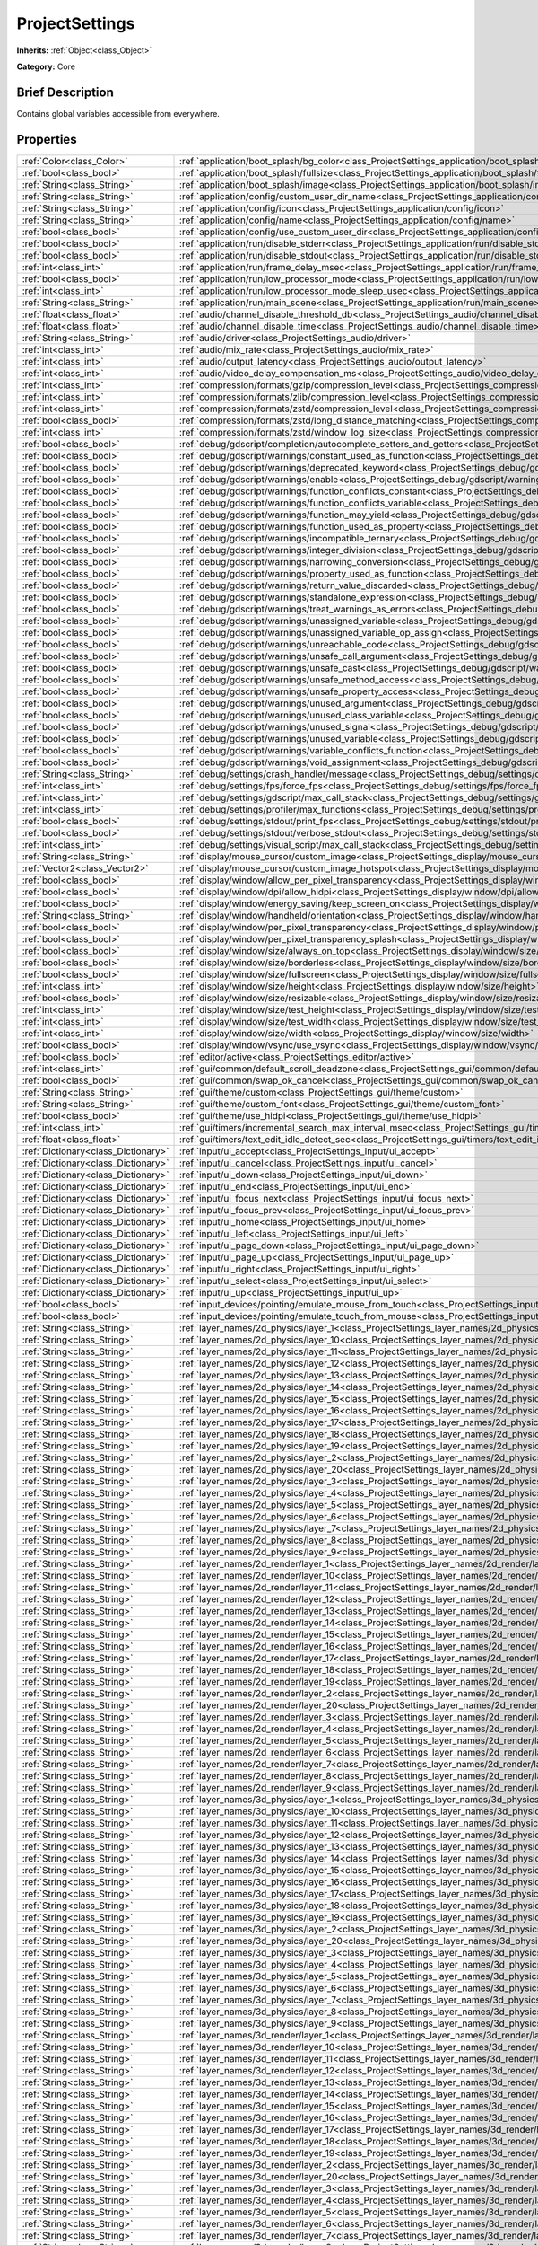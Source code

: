 .. Generated automatically by doc/tools/makerst.py in Godot's source tree.
.. DO NOT EDIT THIS FILE, but the ProjectSettings.xml source instead.
.. The source is found in doc/classes or modules/<name>/doc_classes.

.. _class_ProjectSettings:

ProjectSettings
===============

**Inherits:** :ref:`Object<class_Object>`

**Category:** Core

Brief Description
-----------------

Contains global variables accessible from everywhere.

Properties
----------

+-------------------------------------+-------------------------------------------------------------------------------------------------------------------------------------------------------------+
| :ref:`Color<class_Color>`           | :ref:`application/boot_splash/bg_color<class_ProjectSettings_application/boot_splash/bg_color>`                                                             |
+-------------------------------------+-------------------------------------------------------------------------------------------------------------------------------------------------------------+
| :ref:`bool<class_bool>`             | :ref:`application/boot_splash/fullsize<class_ProjectSettings_application/boot_splash/fullsize>`                                                             |
+-------------------------------------+-------------------------------------------------------------------------------------------------------------------------------------------------------------+
| :ref:`String<class_String>`         | :ref:`application/boot_splash/image<class_ProjectSettings_application/boot_splash/image>`                                                                   |
+-------------------------------------+-------------------------------------------------------------------------------------------------------------------------------------------------------------+
| :ref:`String<class_String>`         | :ref:`application/config/custom_user_dir_name<class_ProjectSettings_application/config/custom_user_dir_name>`                                               |
+-------------------------------------+-------------------------------------------------------------------------------------------------------------------------------------------------------------+
| :ref:`String<class_String>`         | :ref:`application/config/icon<class_ProjectSettings_application/config/icon>`                                                                               |
+-------------------------------------+-------------------------------------------------------------------------------------------------------------------------------------------------------------+
| :ref:`String<class_String>`         | :ref:`application/config/name<class_ProjectSettings_application/config/name>`                                                                               |
+-------------------------------------+-------------------------------------------------------------------------------------------------------------------------------------------------------------+
| :ref:`bool<class_bool>`             | :ref:`application/config/use_custom_user_dir<class_ProjectSettings_application/config/use_custom_user_dir>`                                                 |
+-------------------------------------+-------------------------------------------------------------------------------------------------------------------------------------------------------------+
| :ref:`bool<class_bool>`             | :ref:`application/run/disable_stderr<class_ProjectSettings_application/run/disable_stderr>`                                                                 |
+-------------------------------------+-------------------------------------------------------------------------------------------------------------------------------------------------------------+
| :ref:`bool<class_bool>`             | :ref:`application/run/disable_stdout<class_ProjectSettings_application/run/disable_stdout>`                                                                 |
+-------------------------------------+-------------------------------------------------------------------------------------------------------------------------------------------------------------+
| :ref:`int<class_int>`               | :ref:`application/run/frame_delay_msec<class_ProjectSettings_application/run/frame_delay_msec>`                                                             |
+-------------------------------------+-------------------------------------------------------------------------------------------------------------------------------------------------------------+
| :ref:`bool<class_bool>`             | :ref:`application/run/low_processor_mode<class_ProjectSettings_application/run/low_processor_mode>`                                                         |
+-------------------------------------+-------------------------------------------------------------------------------------------------------------------------------------------------------------+
| :ref:`int<class_int>`               | :ref:`application/run/low_processor_mode_sleep_usec<class_ProjectSettings_application/run/low_processor_mode_sleep_usec>`                                   |
+-------------------------------------+-------------------------------------------------------------------------------------------------------------------------------------------------------------+
| :ref:`String<class_String>`         | :ref:`application/run/main_scene<class_ProjectSettings_application/run/main_scene>`                                                                         |
+-------------------------------------+-------------------------------------------------------------------------------------------------------------------------------------------------------------+
| :ref:`float<class_float>`           | :ref:`audio/channel_disable_threshold_db<class_ProjectSettings_audio/channel_disable_threshold_db>`                                                         |
+-------------------------------------+-------------------------------------------------------------------------------------------------------------------------------------------------------------+
| :ref:`float<class_float>`           | :ref:`audio/channel_disable_time<class_ProjectSettings_audio/channel_disable_time>`                                                                         |
+-------------------------------------+-------------------------------------------------------------------------------------------------------------------------------------------------------------+
| :ref:`String<class_String>`         | :ref:`audio/driver<class_ProjectSettings_audio/driver>`                                                                                                     |
+-------------------------------------+-------------------------------------------------------------------------------------------------------------------------------------------------------------+
| :ref:`int<class_int>`               | :ref:`audio/mix_rate<class_ProjectSettings_audio/mix_rate>`                                                                                                 |
+-------------------------------------+-------------------------------------------------------------------------------------------------------------------------------------------------------------+
| :ref:`int<class_int>`               | :ref:`audio/output_latency<class_ProjectSettings_audio/output_latency>`                                                                                     |
+-------------------------------------+-------------------------------------------------------------------------------------------------------------------------------------------------------------+
| :ref:`int<class_int>`               | :ref:`audio/video_delay_compensation_ms<class_ProjectSettings_audio/video_delay_compensation_ms>`                                                           |
+-------------------------------------+-------------------------------------------------------------------------------------------------------------------------------------------------------------+
| :ref:`int<class_int>`               | :ref:`compression/formats/gzip/compression_level<class_ProjectSettings_compression/formats/gzip/compression_level>`                                         |
+-------------------------------------+-------------------------------------------------------------------------------------------------------------------------------------------------------------+
| :ref:`int<class_int>`               | :ref:`compression/formats/zlib/compression_level<class_ProjectSettings_compression/formats/zlib/compression_level>`                                         |
+-------------------------------------+-------------------------------------------------------------------------------------------------------------------------------------------------------------+
| :ref:`int<class_int>`               | :ref:`compression/formats/zstd/compression_level<class_ProjectSettings_compression/formats/zstd/compression_level>`                                         |
+-------------------------------------+-------------------------------------------------------------------------------------------------------------------------------------------------------------+
| :ref:`bool<class_bool>`             | :ref:`compression/formats/zstd/long_distance_matching<class_ProjectSettings_compression/formats/zstd/long_distance_matching>`                               |
+-------------------------------------+-------------------------------------------------------------------------------------------------------------------------------------------------------------+
| :ref:`int<class_int>`               | :ref:`compression/formats/zstd/window_log_size<class_ProjectSettings_compression/formats/zstd/window_log_size>`                                             |
+-------------------------------------+-------------------------------------------------------------------------------------------------------------------------------------------------------------+
| :ref:`bool<class_bool>`             | :ref:`debug/gdscript/completion/autocomplete_setters_and_getters<class_ProjectSettings_debug/gdscript/completion/autocomplete_setters_and_getters>`         |
+-------------------------------------+-------------------------------------------------------------------------------------------------------------------------------------------------------------+
| :ref:`bool<class_bool>`             | :ref:`debug/gdscript/warnings/constant_used_as_function<class_ProjectSettings_debug/gdscript/warnings/constant_used_as_function>`                           |
+-------------------------------------+-------------------------------------------------------------------------------------------------------------------------------------------------------------+
| :ref:`bool<class_bool>`             | :ref:`debug/gdscript/warnings/deprecated_keyword<class_ProjectSettings_debug/gdscript/warnings/deprecated_keyword>`                                         |
+-------------------------------------+-------------------------------------------------------------------------------------------------------------------------------------------------------------+
| :ref:`bool<class_bool>`             | :ref:`debug/gdscript/warnings/enable<class_ProjectSettings_debug/gdscript/warnings/enable>`                                                                 |
+-------------------------------------+-------------------------------------------------------------------------------------------------------------------------------------------------------------+
| :ref:`bool<class_bool>`             | :ref:`debug/gdscript/warnings/function_conflicts_constant<class_ProjectSettings_debug/gdscript/warnings/function_conflicts_constant>`                       |
+-------------------------------------+-------------------------------------------------------------------------------------------------------------------------------------------------------------+
| :ref:`bool<class_bool>`             | :ref:`debug/gdscript/warnings/function_conflicts_variable<class_ProjectSettings_debug/gdscript/warnings/function_conflicts_variable>`                       |
+-------------------------------------+-------------------------------------------------------------------------------------------------------------------------------------------------------------+
| :ref:`bool<class_bool>`             | :ref:`debug/gdscript/warnings/function_may_yield<class_ProjectSettings_debug/gdscript/warnings/function_may_yield>`                                         |
+-------------------------------------+-------------------------------------------------------------------------------------------------------------------------------------------------------------+
| :ref:`bool<class_bool>`             | :ref:`debug/gdscript/warnings/function_used_as_property<class_ProjectSettings_debug/gdscript/warnings/function_used_as_property>`                           |
+-------------------------------------+-------------------------------------------------------------------------------------------------------------------------------------------------------------+
| :ref:`bool<class_bool>`             | :ref:`debug/gdscript/warnings/incompatible_ternary<class_ProjectSettings_debug/gdscript/warnings/incompatible_ternary>`                                     |
+-------------------------------------+-------------------------------------------------------------------------------------------------------------------------------------------------------------+
| :ref:`bool<class_bool>`             | :ref:`debug/gdscript/warnings/integer_division<class_ProjectSettings_debug/gdscript/warnings/integer_division>`                                             |
+-------------------------------------+-------------------------------------------------------------------------------------------------------------------------------------------------------------+
| :ref:`bool<class_bool>`             | :ref:`debug/gdscript/warnings/narrowing_conversion<class_ProjectSettings_debug/gdscript/warnings/narrowing_conversion>`                                     |
+-------------------------------------+-------------------------------------------------------------------------------------------------------------------------------------------------------------+
| :ref:`bool<class_bool>`             | :ref:`debug/gdscript/warnings/property_used_as_function<class_ProjectSettings_debug/gdscript/warnings/property_used_as_function>`                           |
+-------------------------------------+-------------------------------------------------------------------------------------------------------------------------------------------------------------+
| :ref:`bool<class_bool>`             | :ref:`debug/gdscript/warnings/return_value_discarded<class_ProjectSettings_debug/gdscript/warnings/return_value_discarded>`                                 |
+-------------------------------------+-------------------------------------------------------------------------------------------------------------------------------------------------------------+
| :ref:`bool<class_bool>`             | :ref:`debug/gdscript/warnings/standalone_expression<class_ProjectSettings_debug/gdscript/warnings/standalone_expression>`                                   |
+-------------------------------------+-------------------------------------------------------------------------------------------------------------------------------------------------------------+
| :ref:`bool<class_bool>`             | :ref:`debug/gdscript/warnings/treat_warnings_as_errors<class_ProjectSettings_debug/gdscript/warnings/treat_warnings_as_errors>`                             |
+-------------------------------------+-------------------------------------------------------------------------------------------------------------------------------------------------------------+
| :ref:`bool<class_bool>`             | :ref:`debug/gdscript/warnings/unassigned_variable<class_ProjectSettings_debug/gdscript/warnings/unassigned_variable>`                                       |
+-------------------------------------+-------------------------------------------------------------------------------------------------------------------------------------------------------------+
| :ref:`bool<class_bool>`             | :ref:`debug/gdscript/warnings/unassigned_variable_op_assign<class_ProjectSettings_debug/gdscript/warnings/unassigned_variable_op_assign>`                   |
+-------------------------------------+-------------------------------------------------------------------------------------------------------------------------------------------------------------+
| :ref:`bool<class_bool>`             | :ref:`debug/gdscript/warnings/unreachable_code<class_ProjectSettings_debug/gdscript/warnings/unreachable_code>`                                             |
+-------------------------------------+-------------------------------------------------------------------------------------------------------------------------------------------------------------+
| :ref:`bool<class_bool>`             | :ref:`debug/gdscript/warnings/unsafe_call_argument<class_ProjectSettings_debug/gdscript/warnings/unsafe_call_argument>`                                     |
+-------------------------------------+-------------------------------------------------------------------------------------------------------------------------------------------------------------+
| :ref:`bool<class_bool>`             | :ref:`debug/gdscript/warnings/unsafe_cast<class_ProjectSettings_debug/gdscript/warnings/unsafe_cast>`                                                       |
+-------------------------------------+-------------------------------------------------------------------------------------------------------------------------------------------------------------+
| :ref:`bool<class_bool>`             | :ref:`debug/gdscript/warnings/unsafe_method_access<class_ProjectSettings_debug/gdscript/warnings/unsafe_method_access>`                                     |
+-------------------------------------+-------------------------------------------------------------------------------------------------------------------------------------------------------------+
| :ref:`bool<class_bool>`             | :ref:`debug/gdscript/warnings/unsafe_property_access<class_ProjectSettings_debug/gdscript/warnings/unsafe_property_access>`                                 |
+-------------------------------------+-------------------------------------------------------------------------------------------------------------------------------------------------------------+
| :ref:`bool<class_bool>`             | :ref:`debug/gdscript/warnings/unused_argument<class_ProjectSettings_debug/gdscript/warnings/unused_argument>`                                               |
+-------------------------------------+-------------------------------------------------------------------------------------------------------------------------------------------------------------+
| :ref:`bool<class_bool>`             | :ref:`debug/gdscript/warnings/unused_class_variable<class_ProjectSettings_debug/gdscript/warnings/unused_class_variable>`                                   |
+-------------------------------------+-------------------------------------------------------------------------------------------------------------------------------------------------------------+
| :ref:`bool<class_bool>`             | :ref:`debug/gdscript/warnings/unused_signal<class_ProjectSettings_debug/gdscript/warnings/unused_signal>`                                                   |
+-------------------------------------+-------------------------------------------------------------------------------------------------------------------------------------------------------------+
| :ref:`bool<class_bool>`             | :ref:`debug/gdscript/warnings/unused_variable<class_ProjectSettings_debug/gdscript/warnings/unused_variable>`                                               |
+-------------------------------------+-------------------------------------------------------------------------------------------------------------------------------------------------------------+
| :ref:`bool<class_bool>`             | :ref:`debug/gdscript/warnings/variable_conflicts_function<class_ProjectSettings_debug/gdscript/warnings/variable_conflicts_function>`                       |
+-------------------------------------+-------------------------------------------------------------------------------------------------------------------------------------------------------------+
| :ref:`bool<class_bool>`             | :ref:`debug/gdscript/warnings/void_assignment<class_ProjectSettings_debug/gdscript/warnings/void_assignment>`                                               |
+-------------------------------------+-------------------------------------------------------------------------------------------------------------------------------------------------------------+
| :ref:`String<class_String>`         | :ref:`debug/settings/crash_handler/message<class_ProjectSettings_debug/settings/crash_handler/message>`                                                     |
+-------------------------------------+-------------------------------------------------------------------------------------------------------------------------------------------------------------+
| :ref:`int<class_int>`               | :ref:`debug/settings/fps/force_fps<class_ProjectSettings_debug/settings/fps/force_fps>`                                                                     |
+-------------------------------------+-------------------------------------------------------------------------------------------------------------------------------------------------------------+
| :ref:`int<class_int>`               | :ref:`debug/settings/gdscript/max_call_stack<class_ProjectSettings_debug/settings/gdscript/max_call_stack>`                                                 |
+-------------------------------------+-------------------------------------------------------------------------------------------------------------------------------------------------------------+
| :ref:`int<class_int>`               | :ref:`debug/settings/profiler/max_functions<class_ProjectSettings_debug/settings/profiler/max_functions>`                                                   |
+-------------------------------------+-------------------------------------------------------------------------------------------------------------------------------------------------------------+
| :ref:`bool<class_bool>`             | :ref:`debug/settings/stdout/print_fps<class_ProjectSettings_debug/settings/stdout/print_fps>`                                                               |
+-------------------------------------+-------------------------------------------------------------------------------------------------------------------------------------------------------------+
| :ref:`bool<class_bool>`             | :ref:`debug/settings/stdout/verbose_stdout<class_ProjectSettings_debug/settings/stdout/verbose_stdout>`                                                     |
+-------------------------------------+-------------------------------------------------------------------------------------------------------------------------------------------------------------+
| :ref:`int<class_int>`               | :ref:`debug/settings/visual_script/max_call_stack<class_ProjectSettings_debug/settings/visual_script/max_call_stack>`                                       |
+-------------------------------------+-------------------------------------------------------------------------------------------------------------------------------------------------------------+
| :ref:`String<class_String>`         | :ref:`display/mouse_cursor/custom_image<class_ProjectSettings_display/mouse_cursor/custom_image>`                                                           |
+-------------------------------------+-------------------------------------------------------------------------------------------------------------------------------------------------------------+
| :ref:`Vector2<class_Vector2>`       | :ref:`display/mouse_cursor/custom_image_hotspot<class_ProjectSettings_display/mouse_cursor/custom_image_hotspot>`                                           |
+-------------------------------------+-------------------------------------------------------------------------------------------------------------------------------------------------------------+
| :ref:`bool<class_bool>`             | :ref:`display/window/allow_per_pixel_transparency<class_ProjectSettings_display/window/allow_per_pixel_transparency>`                                       |
+-------------------------------------+-------------------------------------------------------------------------------------------------------------------------------------------------------------+
| :ref:`bool<class_bool>`             | :ref:`display/window/dpi/allow_hidpi<class_ProjectSettings_display/window/dpi/allow_hidpi>`                                                                 |
+-------------------------------------+-------------------------------------------------------------------------------------------------------------------------------------------------------------+
| :ref:`bool<class_bool>`             | :ref:`display/window/energy_saving/keep_screen_on<class_ProjectSettings_display/window/energy_saving/keep_screen_on>`                                       |
+-------------------------------------+-------------------------------------------------------------------------------------------------------------------------------------------------------------+
| :ref:`String<class_String>`         | :ref:`display/window/handheld/orientation<class_ProjectSettings_display/window/handheld/orientation>`                                                       |
+-------------------------------------+-------------------------------------------------------------------------------------------------------------------------------------------------------------+
| :ref:`bool<class_bool>`             | :ref:`display/window/per_pixel_transparency<class_ProjectSettings_display/window/per_pixel_transparency>`                                                   |
+-------------------------------------+-------------------------------------------------------------------------------------------------------------------------------------------------------------+
| :ref:`bool<class_bool>`             | :ref:`display/window/per_pixel_transparency_splash<class_ProjectSettings_display/window/per_pixel_transparency_splash>`                                     |
+-------------------------------------+-------------------------------------------------------------------------------------------------------------------------------------------------------------+
| :ref:`bool<class_bool>`             | :ref:`display/window/size/always_on_top<class_ProjectSettings_display/window/size/always_on_top>`                                                           |
+-------------------------------------+-------------------------------------------------------------------------------------------------------------------------------------------------------------+
| :ref:`bool<class_bool>`             | :ref:`display/window/size/borderless<class_ProjectSettings_display/window/size/borderless>`                                                                 |
+-------------------------------------+-------------------------------------------------------------------------------------------------------------------------------------------------------------+
| :ref:`bool<class_bool>`             | :ref:`display/window/size/fullscreen<class_ProjectSettings_display/window/size/fullscreen>`                                                                 |
+-------------------------------------+-------------------------------------------------------------------------------------------------------------------------------------------------------------+
| :ref:`int<class_int>`               | :ref:`display/window/size/height<class_ProjectSettings_display/window/size/height>`                                                                         |
+-------------------------------------+-------------------------------------------------------------------------------------------------------------------------------------------------------------+
| :ref:`bool<class_bool>`             | :ref:`display/window/size/resizable<class_ProjectSettings_display/window/size/resizable>`                                                                   |
+-------------------------------------+-------------------------------------------------------------------------------------------------------------------------------------------------------------+
| :ref:`int<class_int>`               | :ref:`display/window/size/test_height<class_ProjectSettings_display/window/size/test_height>`                                                               |
+-------------------------------------+-------------------------------------------------------------------------------------------------------------------------------------------------------------+
| :ref:`int<class_int>`               | :ref:`display/window/size/test_width<class_ProjectSettings_display/window/size/test_width>`                                                                 |
+-------------------------------------+-------------------------------------------------------------------------------------------------------------------------------------------------------------+
| :ref:`int<class_int>`               | :ref:`display/window/size/width<class_ProjectSettings_display/window/size/width>`                                                                           |
+-------------------------------------+-------------------------------------------------------------------------------------------------------------------------------------------------------------+
| :ref:`bool<class_bool>`             | :ref:`display/window/vsync/use_vsync<class_ProjectSettings_display/window/vsync/use_vsync>`                                                                 |
+-------------------------------------+-------------------------------------------------------------------------------------------------------------------------------------------------------------+
| :ref:`bool<class_bool>`             | :ref:`editor/active<class_ProjectSettings_editor/active>`                                                                                                   |
+-------------------------------------+-------------------------------------------------------------------------------------------------------------------------------------------------------------+
| :ref:`int<class_int>`               | :ref:`gui/common/default_scroll_deadzone<class_ProjectSettings_gui/common/default_scroll_deadzone>`                                                         |
+-------------------------------------+-------------------------------------------------------------------------------------------------------------------------------------------------------------+
| :ref:`bool<class_bool>`             | :ref:`gui/common/swap_ok_cancel<class_ProjectSettings_gui/common/swap_ok_cancel>`                                                                           |
+-------------------------------------+-------------------------------------------------------------------------------------------------------------------------------------------------------------+
| :ref:`String<class_String>`         | :ref:`gui/theme/custom<class_ProjectSettings_gui/theme/custom>`                                                                                             |
+-------------------------------------+-------------------------------------------------------------------------------------------------------------------------------------------------------------+
| :ref:`String<class_String>`         | :ref:`gui/theme/custom_font<class_ProjectSettings_gui/theme/custom_font>`                                                                                   |
+-------------------------------------+-------------------------------------------------------------------------------------------------------------------------------------------------------------+
| :ref:`bool<class_bool>`             | :ref:`gui/theme/use_hidpi<class_ProjectSettings_gui/theme/use_hidpi>`                                                                                       |
+-------------------------------------+-------------------------------------------------------------------------------------------------------------------------------------------------------------+
| :ref:`int<class_int>`               | :ref:`gui/timers/incremental_search_max_interval_msec<class_ProjectSettings_gui/timers/incremental_search_max_interval_msec>`                               |
+-------------------------------------+-------------------------------------------------------------------------------------------------------------------------------------------------------------+
| :ref:`float<class_float>`           | :ref:`gui/timers/text_edit_idle_detect_sec<class_ProjectSettings_gui/timers/text_edit_idle_detect_sec>`                                                     |
+-------------------------------------+-------------------------------------------------------------------------------------------------------------------------------------------------------------+
| :ref:`Dictionary<class_Dictionary>` | :ref:`input/ui_accept<class_ProjectSettings_input/ui_accept>`                                                                                               |
+-------------------------------------+-------------------------------------------------------------------------------------------------------------------------------------------------------------+
| :ref:`Dictionary<class_Dictionary>` | :ref:`input/ui_cancel<class_ProjectSettings_input/ui_cancel>`                                                                                               |
+-------------------------------------+-------------------------------------------------------------------------------------------------------------------------------------------------------------+
| :ref:`Dictionary<class_Dictionary>` | :ref:`input/ui_down<class_ProjectSettings_input/ui_down>`                                                                                                   |
+-------------------------------------+-------------------------------------------------------------------------------------------------------------------------------------------------------------+
| :ref:`Dictionary<class_Dictionary>` | :ref:`input/ui_end<class_ProjectSettings_input/ui_end>`                                                                                                     |
+-------------------------------------+-------------------------------------------------------------------------------------------------------------------------------------------------------------+
| :ref:`Dictionary<class_Dictionary>` | :ref:`input/ui_focus_next<class_ProjectSettings_input/ui_focus_next>`                                                                                       |
+-------------------------------------+-------------------------------------------------------------------------------------------------------------------------------------------------------------+
| :ref:`Dictionary<class_Dictionary>` | :ref:`input/ui_focus_prev<class_ProjectSettings_input/ui_focus_prev>`                                                                                       |
+-------------------------------------+-------------------------------------------------------------------------------------------------------------------------------------------------------------+
| :ref:`Dictionary<class_Dictionary>` | :ref:`input/ui_home<class_ProjectSettings_input/ui_home>`                                                                                                   |
+-------------------------------------+-------------------------------------------------------------------------------------------------------------------------------------------------------------+
| :ref:`Dictionary<class_Dictionary>` | :ref:`input/ui_left<class_ProjectSettings_input/ui_left>`                                                                                                   |
+-------------------------------------+-------------------------------------------------------------------------------------------------------------------------------------------------------------+
| :ref:`Dictionary<class_Dictionary>` | :ref:`input/ui_page_down<class_ProjectSettings_input/ui_page_down>`                                                                                         |
+-------------------------------------+-------------------------------------------------------------------------------------------------------------------------------------------------------------+
| :ref:`Dictionary<class_Dictionary>` | :ref:`input/ui_page_up<class_ProjectSettings_input/ui_page_up>`                                                                                             |
+-------------------------------------+-------------------------------------------------------------------------------------------------------------------------------------------------------------+
| :ref:`Dictionary<class_Dictionary>` | :ref:`input/ui_right<class_ProjectSettings_input/ui_right>`                                                                                                 |
+-------------------------------------+-------------------------------------------------------------------------------------------------------------------------------------------------------------+
| :ref:`Dictionary<class_Dictionary>` | :ref:`input/ui_select<class_ProjectSettings_input/ui_select>`                                                                                               |
+-------------------------------------+-------------------------------------------------------------------------------------------------------------------------------------------------------------+
| :ref:`Dictionary<class_Dictionary>` | :ref:`input/ui_up<class_ProjectSettings_input/ui_up>`                                                                                                       |
+-------------------------------------+-------------------------------------------------------------------------------------------------------------------------------------------------------------+
| :ref:`bool<class_bool>`             | :ref:`input_devices/pointing/emulate_mouse_from_touch<class_ProjectSettings_input_devices/pointing/emulate_mouse_from_touch>`                               |
+-------------------------------------+-------------------------------------------------------------------------------------------------------------------------------------------------------------+
| :ref:`bool<class_bool>`             | :ref:`input_devices/pointing/emulate_touch_from_mouse<class_ProjectSettings_input_devices/pointing/emulate_touch_from_mouse>`                               |
+-------------------------------------+-------------------------------------------------------------------------------------------------------------------------------------------------------------+
| :ref:`String<class_String>`         | :ref:`layer_names/2d_physics/layer_1<class_ProjectSettings_layer_names/2d_physics/layer_1>`                                                                 |
+-------------------------------------+-------------------------------------------------------------------------------------------------------------------------------------------------------------+
| :ref:`String<class_String>`         | :ref:`layer_names/2d_physics/layer_10<class_ProjectSettings_layer_names/2d_physics/layer_10>`                                                               |
+-------------------------------------+-------------------------------------------------------------------------------------------------------------------------------------------------------------+
| :ref:`String<class_String>`         | :ref:`layer_names/2d_physics/layer_11<class_ProjectSettings_layer_names/2d_physics/layer_11>`                                                               |
+-------------------------------------+-------------------------------------------------------------------------------------------------------------------------------------------------------------+
| :ref:`String<class_String>`         | :ref:`layer_names/2d_physics/layer_12<class_ProjectSettings_layer_names/2d_physics/layer_12>`                                                               |
+-------------------------------------+-------------------------------------------------------------------------------------------------------------------------------------------------------------+
| :ref:`String<class_String>`         | :ref:`layer_names/2d_physics/layer_13<class_ProjectSettings_layer_names/2d_physics/layer_13>`                                                               |
+-------------------------------------+-------------------------------------------------------------------------------------------------------------------------------------------------------------+
| :ref:`String<class_String>`         | :ref:`layer_names/2d_physics/layer_14<class_ProjectSettings_layer_names/2d_physics/layer_14>`                                                               |
+-------------------------------------+-------------------------------------------------------------------------------------------------------------------------------------------------------------+
| :ref:`String<class_String>`         | :ref:`layer_names/2d_physics/layer_15<class_ProjectSettings_layer_names/2d_physics/layer_15>`                                                               |
+-------------------------------------+-------------------------------------------------------------------------------------------------------------------------------------------------------------+
| :ref:`String<class_String>`         | :ref:`layer_names/2d_physics/layer_16<class_ProjectSettings_layer_names/2d_physics/layer_16>`                                                               |
+-------------------------------------+-------------------------------------------------------------------------------------------------------------------------------------------------------------+
| :ref:`String<class_String>`         | :ref:`layer_names/2d_physics/layer_17<class_ProjectSettings_layer_names/2d_physics/layer_17>`                                                               |
+-------------------------------------+-------------------------------------------------------------------------------------------------------------------------------------------------------------+
| :ref:`String<class_String>`         | :ref:`layer_names/2d_physics/layer_18<class_ProjectSettings_layer_names/2d_physics/layer_18>`                                                               |
+-------------------------------------+-------------------------------------------------------------------------------------------------------------------------------------------------------------+
| :ref:`String<class_String>`         | :ref:`layer_names/2d_physics/layer_19<class_ProjectSettings_layer_names/2d_physics/layer_19>`                                                               |
+-------------------------------------+-------------------------------------------------------------------------------------------------------------------------------------------------------------+
| :ref:`String<class_String>`         | :ref:`layer_names/2d_physics/layer_2<class_ProjectSettings_layer_names/2d_physics/layer_2>`                                                                 |
+-------------------------------------+-------------------------------------------------------------------------------------------------------------------------------------------------------------+
| :ref:`String<class_String>`         | :ref:`layer_names/2d_physics/layer_20<class_ProjectSettings_layer_names/2d_physics/layer_20>`                                                               |
+-------------------------------------+-------------------------------------------------------------------------------------------------------------------------------------------------------------+
| :ref:`String<class_String>`         | :ref:`layer_names/2d_physics/layer_3<class_ProjectSettings_layer_names/2d_physics/layer_3>`                                                                 |
+-------------------------------------+-------------------------------------------------------------------------------------------------------------------------------------------------------------+
| :ref:`String<class_String>`         | :ref:`layer_names/2d_physics/layer_4<class_ProjectSettings_layer_names/2d_physics/layer_4>`                                                                 |
+-------------------------------------+-------------------------------------------------------------------------------------------------------------------------------------------------------------+
| :ref:`String<class_String>`         | :ref:`layer_names/2d_physics/layer_5<class_ProjectSettings_layer_names/2d_physics/layer_5>`                                                                 |
+-------------------------------------+-------------------------------------------------------------------------------------------------------------------------------------------------------------+
| :ref:`String<class_String>`         | :ref:`layer_names/2d_physics/layer_6<class_ProjectSettings_layer_names/2d_physics/layer_6>`                                                                 |
+-------------------------------------+-------------------------------------------------------------------------------------------------------------------------------------------------------------+
| :ref:`String<class_String>`         | :ref:`layer_names/2d_physics/layer_7<class_ProjectSettings_layer_names/2d_physics/layer_7>`                                                                 |
+-------------------------------------+-------------------------------------------------------------------------------------------------------------------------------------------------------------+
| :ref:`String<class_String>`         | :ref:`layer_names/2d_physics/layer_8<class_ProjectSettings_layer_names/2d_physics/layer_8>`                                                                 |
+-------------------------------------+-------------------------------------------------------------------------------------------------------------------------------------------------------------+
| :ref:`String<class_String>`         | :ref:`layer_names/2d_physics/layer_9<class_ProjectSettings_layer_names/2d_physics/layer_9>`                                                                 |
+-------------------------------------+-------------------------------------------------------------------------------------------------------------------------------------------------------------+
| :ref:`String<class_String>`         | :ref:`layer_names/2d_render/layer_1<class_ProjectSettings_layer_names/2d_render/layer_1>`                                                                   |
+-------------------------------------+-------------------------------------------------------------------------------------------------------------------------------------------------------------+
| :ref:`String<class_String>`         | :ref:`layer_names/2d_render/layer_10<class_ProjectSettings_layer_names/2d_render/layer_10>`                                                                 |
+-------------------------------------+-------------------------------------------------------------------------------------------------------------------------------------------------------------+
| :ref:`String<class_String>`         | :ref:`layer_names/2d_render/layer_11<class_ProjectSettings_layer_names/2d_render/layer_11>`                                                                 |
+-------------------------------------+-------------------------------------------------------------------------------------------------------------------------------------------------------------+
| :ref:`String<class_String>`         | :ref:`layer_names/2d_render/layer_12<class_ProjectSettings_layer_names/2d_render/layer_12>`                                                                 |
+-------------------------------------+-------------------------------------------------------------------------------------------------------------------------------------------------------------+
| :ref:`String<class_String>`         | :ref:`layer_names/2d_render/layer_13<class_ProjectSettings_layer_names/2d_render/layer_13>`                                                                 |
+-------------------------------------+-------------------------------------------------------------------------------------------------------------------------------------------------------------+
| :ref:`String<class_String>`         | :ref:`layer_names/2d_render/layer_14<class_ProjectSettings_layer_names/2d_render/layer_14>`                                                                 |
+-------------------------------------+-------------------------------------------------------------------------------------------------------------------------------------------------------------+
| :ref:`String<class_String>`         | :ref:`layer_names/2d_render/layer_15<class_ProjectSettings_layer_names/2d_render/layer_15>`                                                                 |
+-------------------------------------+-------------------------------------------------------------------------------------------------------------------------------------------------------------+
| :ref:`String<class_String>`         | :ref:`layer_names/2d_render/layer_16<class_ProjectSettings_layer_names/2d_render/layer_16>`                                                                 |
+-------------------------------------+-------------------------------------------------------------------------------------------------------------------------------------------------------------+
| :ref:`String<class_String>`         | :ref:`layer_names/2d_render/layer_17<class_ProjectSettings_layer_names/2d_render/layer_17>`                                                                 |
+-------------------------------------+-------------------------------------------------------------------------------------------------------------------------------------------------------------+
| :ref:`String<class_String>`         | :ref:`layer_names/2d_render/layer_18<class_ProjectSettings_layer_names/2d_render/layer_18>`                                                                 |
+-------------------------------------+-------------------------------------------------------------------------------------------------------------------------------------------------------------+
| :ref:`String<class_String>`         | :ref:`layer_names/2d_render/layer_19<class_ProjectSettings_layer_names/2d_render/layer_19>`                                                                 |
+-------------------------------------+-------------------------------------------------------------------------------------------------------------------------------------------------------------+
| :ref:`String<class_String>`         | :ref:`layer_names/2d_render/layer_2<class_ProjectSettings_layer_names/2d_render/layer_2>`                                                                   |
+-------------------------------------+-------------------------------------------------------------------------------------------------------------------------------------------------------------+
| :ref:`String<class_String>`         | :ref:`layer_names/2d_render/layer_20<class_ProjectSettings_layer_names/2d_render/layer_20>`                                                                 |
+-------------------------------------+-------------------------------------------------------------------------------------------------------------------------------------------------------------+
| :ref:`String<class_String>`         | :ref:`layer_names/2d_render/layer_3<class_ProjectSettings_layer_names/2d_render/layer_3>`                                                                   |
+-------------------------------------+-------------------------------------------------------------------------------------------------------------------------------------------------------------+
| :ref:`String<class_String>`         | :ref:`layer_names/2d_render/layer_4<class_ProjectSettings_layer_names/2d_render/layer_4>`                                                                   |
+-------------------------------------+-------------------------------------------------------------------------------------------------------------------------------------------------------------+
| :ref:`String<class_String>`         | :ref:`layer_names/2d_render/layer_5<class_ProjectSettings_layer_names/2d_render/layer_5>`                                                                   |
+-------------------------------------+-------------------------------------------------------------------------------------------------------------------------------------------------------------+
| :ref:`String<class_String>`         | :ref:`layer_names/2d_render/layer_6<class_ProjectSettings_layer_names/2d_render/layer_6>`                                                                   |
+-------------------------------------+-------------------------------------------------------------------------------------------------------------------------------------------------------------+
| :ref:`String<class_String>`         | :ref:`layer_names/2d_render/layer_7<class_ProjectSettings_layer_names/2d_render/layer_7>`                                                                   |
+-------------------------------------+-------------------------------------------------------------------------------------------------------------------------------------------------------------+
| :ref:`String<class_String>`         | :ref:`layer_names/2d_render/layer_8<class_ProjectSettings_layer_names/2d_render/layer_8>`                                                                   |
+-------------------------------------+-------------------------------------------------------------------------------------------------------------------------------------------------------------+
| :ref:`String<class_String>`         | :ref:`layer_names/2d_render/layer_9<class_ProjectSettings_layer_names/2d_render/layer_9>`                                                                   |
+-------------------------------------+-------------------------------------------------------------------------------------------------------------------------------------------------------------+
| :ref:`String<class_String>`         | :ref:`layer_names/3d_physics/layer_1<class_ProjectSettings_layer_names/3d_physics/layer_1>`                                                                 |
+-------------------------------------+-------------------------------------------------------------------------------------------------------------------------------------------------------------+
| :ref:`String<class_String>`         | :ref:`layer_names/3d_physics/layer_10<class_ProjectSettings_layer_names/3d_physics/layer_10>`                                                               |
+-------------------------------------+-------------------------------------------------------------------------------------------------------------------------------------------------------------+
| :ref:`String<class_String>`         | :ref:`layer_names/3d_physics/layer_11<class_ProjectSettings_layer_names/3d_physics/layer_11>`                                                               |
+-------------------------------------+-------------------------------------------------------------------------------------------------------------------------------------------------------------+
| :ref:`String<class_String>`         | :ref:`layer_names/3d_physics/layer_12<class_ProjectSettings_layer_names/3d_physics/layer_12>`                                                               |
+-------------------------------------+-------------------------------------------------------------------------------------------------------------------------------------------------------------+
| :ref:`String<class_String>`         | :ref:`layer_names/3d_physics/layer_13<class_ProjectSettings_layer_names/3d_physics/layer_13>`                                                               |
+-------------------------------------+-------------------------------------------------------------------------------------------------------------------------------------------------------------+
| :ref:`String<class_String>`         | :ref:`layer_names/3d_physics/layer_14<class_ProjectSettings_layer_names/3d_physics/layer_14>`                                                               |
+-------------------------------------+-------------------------------------------------------------------------------------------------------------------------------------------------------------+
| :ref:`String<class_String>`         | :ref:`layer_names/3d_physics/layer_15<class_ProjectSettings_layer_names/3d_physics/layer_15>`                                                               |
+-------------------------------------+-------------------------------------------------------------------------------------------------------------------------------------------------------------+
| :ref:`String<class_String>`         | :ref:`layer_names/3d_physics/layer_16<class_ProjectSettings_layer_names/3d_physics/layer_16>`                                                               |
+-------------------------------------+-------------------------------------------------------------------------------------------------------------------------------------------------------------+
| :ref:`String<class_String>`         | :ref:`layer_names/3d_physics/layer_17<class_ProjectSettings_layer_names/3d_physics/layer_17>`                                                               |
+-------------------------------------+-------------------------------------------------------------------------------------------------------------------------------------------------------------+
| :ref:`String<class_String>`         | :ref:`layer_names/3d_physics/layer_18<class_ProjectSettings_layer_names/3d_physics/layer_18>`                                                               |
+-------------------------------------+-------------------------------------------------------------------------------------------------------------------------------------------------------------+
| :ref:`String<class_String>`         | :ref:`layer_names/3d_physics/layer_19<class_ProjectSettings_layer_names/3d_physics/layer_19>`                                                               |
+-------------------------------------+-------------------------------------------------------------------------------------------------------------------------------------------------------------+
| :ref:`String<class_String>`         | :ref:`layer_names/3d_physics/layer_2<class_ProjectSettings_layer_names/3d_physics/layer_2>`                                                                 |
+-------------------------------------+-------------------------------------------------------------------------------------------------------------------------------------------------------------+
| :ref:`String<class_String>`         | :ref:`layer_names/3d_physics/layer_20<class_ProjectSettings_layer_names/3d_physics/layer_20>`                                                               |
+-------------------------------------+-------------------------------------------------------------------------------------------------------------------------------------------------------------+
| :ref:`String<class_String>`         | :ref:`layer_names/3d_physics/layer_3<class_ProjectSettings_layer_names/3d_physics/layer_3>`                                                                 |
+-------------------------------------+-------------------------------------------------------------------------------------------------------------------------------------------------------------+
| :ref:`String<class_String>`         | :ref:`layer_names/3d_physics/layer_4<class_ProjectSettings_layer_names/3d_physics/layer_4>`                                                                 |
+-------------------------------------+-------------------------------------------------------------------------------------------------------------------------------------------------------------+
| :ref:`String<class_String>`         | :ref:`layer_names/3d_physics/layer_5<class_ProjectSettings_layer_names/3d_physics/layer_5>`                                                                 |
+-------------------------------------+-------------------------------------------------------------------------------------------------------------------------------------------------------------+
| :ref:`String<class_String>`         | :ref:`layer_names/3d_physics/layer_6<class_ProjectSettings_layer_names/3d_physics/layer_6>`                                                                 |
+-------------------------------------+-------------------------------------------------------------------------------------------------------------------------------------------------------------+
| :ref:`String<class_String>`         | :ref:`layer_names/3d_physics/layer_7<class_ProjectSettings_layer_names/3d_physics/layer_7>`                                                                 |
+-------------------------------------+-------------------------------------------------------------------------------------------------------------------------------------------------------------+
| :ref:`String<class_String>`         | :ref:`layer_names/3d_physics/layer_8<class_ProjectSettings_layer_names/3d_physics/layer_8>`                                                                 |
+-------------------------------------+-------------------------------------------------------------------------------------------------------------------------------------------------------------+
| :ref:`String<class_String>`         | :ref:`layer_names/3d_physics/layer_9<class_ProjectSettings_layer_names/3d_physics/layer_9>`                                                                 |
+-------------------------------------+-------------------------------------------------------------------------------------------------------------------------------------------------------------+
| :ref:`String<class_String>`         | :ref:`layer_names/3d_render/layer_1<class_ProjectSettings_layer_names/3d_render/layer_1>`                                                                   |
+-------------------------------------+-------------------------------------------------------------------------------------------------------------------------------------------------------------+
| :ref:`String<class_String>`         | :ref:`layer_names/3d_render/layer_10<class_ProjectSettings_layer_names/3d_render/layer_10>`                                                                 |
+-------------------------------------+-------------------------------------------------------------------------------------------------------------------------------------------------------------+
| :ref:`String<class_String>`         | :ref:`layer_names/3d_render/layer_11<class_ProjectSettings_layer_names/3d_render/layer_11>`                                                                 |
+-------------------------------------+-------------------------------------------------------------------------------------------------------------------------------------------------------------+
| :ref:`String<class_String>`         | :ref:`layer_names/3d_render/layer_12<class_ProjectSettings_layer_names/3d_render/layer_12>`                                                                 |
+-------------------------------------+-------------------------------------------------------------------------------------------------------------------------------------------------------------+
| :ref:`String<class_String>`         | :ref:`layer_names/3d_render/layer_13<class_ProjectSettings_layer_names/3d_render/layer_13>`                                                                 |
+-------------------------------------+-------------------------------------------------------------------------------------------------------------------------------------------------------------+
| :ref:`String<class_String>`         | :ref:`layer_names/3d_render/layer_14<class_ProjectSettings_layer_names/3d_render/layer_14>`                                                                 |
+-------------------------------------+-------------------------------------------------------------------------------------------------------------------------------------------------------------+
| :ref:`String<class_String>`         | :ref:`layer_names/3d_render/layer_15<class_ProjectSettings_layer_names/3d_render/layer_15>`                                                                 |
+-------------------------------------+-------------------------------------------------------------------------------------------------------------------------------------------------------------+
| :ref:`String<class_String>`         | :ref:`layer_names/3d_render/layer_16<class_ProjectSettings_layer_names/3d_render/layer_16>`                                                                 |
+-------------------------------------+-------------------------------------------------------------------------------------------------------------------------------------------------------------+
| :ref:`String<class_String>`         | :ref:`layer_names/3d_render/layer_17<class_ProjectSettings_layer_names/3d_render/layer_17>`                                                                 |
+-------------------------------------+-------------------------------------------------------------------------------------------------------------------------------------------------------------+
| :ref:`String<class_String>`         | :ref:`layer_names/3d_render/layer_18<class_ProjectSettings_layer_names/3d_render/layer_18>`                                                                 |
+-------------------------------------+-------------------------------------------------------------------------------------------------------------------------------------------------------------+
| :ref:`String<class_String>`         | :ref:`layer_names/3d_render/layer_19<class_ProjectSettings_layer_names/3d_render/layer_19>`                                                                 |
+-------------------------------------+-------------------------------------------------------------------------------------------------------------------------------------------------------------+
| :ref:`String<class_String>`         | :ref:`layer_names/3d_render/layer_2<class_ProjectSettings_layer_names/3d_render/layer_2>`                                                                   |
+-------------------------------------+-------------------------------------------------------------------------------------------------------------------------------------------------------------+
| :ref:`String<class_String>`         | :ref:`layer_names/3d_render/layer_20<class_ProjectSettings_layer_names/3d_render/layer_20>`                                                                 |
+-------------------------------------+-------------------------------------------------------------------------------------------------------------------------------------------------------------+
| :ref:`String<class_String>`         | :ref:`layer_names/3d_render/layer_3<class_ProjectSettings_layer_names/3d_render/layer_3>`                                                                   |
+-------------------------------------+-------------------------------------------------------------------------------------------------------------------------------------------------------------+
| :ref:`String<class_String>`         | :ref:`layer_names/3d_render/layer_4<class_ProjectSettings_layer_names/3d_render/layer_4>`                                                                   |
+-------------------------------------+-------------------------------------------------------------------------------------------------------------------------------------------------------------+
| :ref:`String<class_String>`         | :ref:`layer_names/3d_render/layer_5<class_ProjectSettings_layer_names/3d_render/layer_5>`                                                                   |
+-------------------------------------+-------------------------------------------------------------------------------------------------------------------------------------------------------------+
| :ref:`String<class_String>`         | :ref:`layer_names/3d_render/layer_6<class_ProjectSettings_layer_names/3d_render/layer_6>`                                                                   |
+-------------------------------------+-------------------------------------------------------------------------------------------------------------------------------------------------------------+
| :ref:`String<class_String>`         | :ref:`layer_names/3d_render/layer_7<class_ProjectSettings_layer_names/3d_render/layer_7>`                                                                   |
+-------------------------------------+-------------------------------------------------------------------------------------------------------------------------------------------------------------+
| :ref:`String<class_String>`         | :ref:`layer_names/3d_render/layer_8<class_ProjectSettings_layer_names/3d_render/layer_8>`                                                                   |
+-------------------------------------+-------------------------------------------------------------------------------------------------------------------------------------------------------------+
| :ref:`String<class_String>`         | :ref:`layer_names/3d_render/layer_9<class_ProjectSettings_layer_names/3d_render/layer_9>`                                                                   |
+-------------------------------------+-------------------------------------------------------------------------------------------------------------------------------------------------------------+
| :ref:`String<class_String>`         | :ref:`locale/fallback<class_ProjectSettings_locale/fallback>`                                                                                               |
+-------------------------------------+-------------------------------------------------------------------------------------------------------------------------------------------------------------+
| :ref:`String<class_String>`         | :ref:`locale/test<class_ProjectSettings_locale/test>`                                                                                                       |
+-------------------------------------+-------------------------------------------------------------------------------------------------------------------------------------------------------------+
| :ref:`bool<class_bool>`             | :ref:`logging/file_logging/enable_file_logging<class_ProjectSettings_logging/file_logging/enable_file_logging>`                                             |
+-------------------------------------+-------------------------------------------------------------------------------------------------------------------------------------------------------------+
| :ref:`String<class_String>`         | :ref:`logging/file_logging/log_path<class_ProjectSettings_logging/file_logging/log_path>`                                                                   |
+-------------------------------------+-------------------------------------------------------------------------------------------------------------------------------------------------------------+
| :ref:`int<class_int>`               | :ref:`logging/file_logging/max_log_files<class_ProjectSettings_logging/file_logging/max_log_files>`                                                         |
+-------------------------------------+-------------------------------------------------------------------------------------------------------------------------------------------------------------+
| :ref:`int<class_int>`               | :ref:`memory/limits/message_queue/max_size_kb<class_ProjectSettings_memory/limits/message_queue/max_size_kb>`                                               |
+-------------------------------------+-------------------------------------------------------------------------------------------------------------------------------------------------------------+
| :ref:`int<class_int>`               | :ref:`memory/limits/multithreaded_server/rid_pool_prealloc<class_ProjectSettings_memory/limits/multithreaded_server/rid_pool_prealloc>`                     |
+-------------------------------------+-------------------------------------------------------------------------------------------------------------------------------------------------------------+
| :ref:`int<class_int>`               | :ref:`network/limits/debugger_stdout/max_chars_per_second<class_ProjectSettings_network/limits/debugger_stdout/max_chars_per_second>`                       |
+-------------------------------------+-------------------------------------------------------------------------------------------------------------------------------------------------------------+
| :ref:`int<class_int>`               | :ref:`network/limits/debugger_stdout/max_errors_per_frame<class_ProjectSettings_network/limits/debugger_stdout/max_errors_per_frame>`                       |
+-------------------------------------+-------------------------------------------------------------------------------------------------------------------------------------------------------------+
| :ref:`int<class_int>`               | :ref:`network/limits/debugger_stdout/max_messages_per_frame<class_ProjectSettings_network/limits/debugger_stdout/max_messages_per_frame>`                   |
+-------------------------------------+-------------------------------------------------------------------------------------------------------------------------------------------------------------+
| :ref:`int<class_int>`               | :ref:`network/limits/packet_peer_stream/max_buffer_po2<class_ProjectSettings_network/limits/packet_peer_stream/max_buffer_po2>`                             |
+-------------------------------------+-------------------------------------------------------------------------------------------------------------------------------------------------------------+
| :ref:`int<class_int>`               | :ref:`network/limits/websocket_client/max_in_buffer_kb<class_ProjectSettings_network/limits/websocket_client/max_in_buffer_kb>`                             |
+-------------------------------------+-------------------------------------------------------------------------------------------------------------------------------------------------------------+
| :ref:`int<class_int>`               | :ref:`network/limits/websocket_client/max_in_packets<class_ProjectSettings_network/limits/websocket_client/max_in_packets>`                                 |
+-------------------------------------+-------------------------------------------------------------------------------------------------------------------------------------------------------------+
| :ref:`int<class_int>`               | :ref:`network/limits/websocket_client/max_out_buffer_kb<class_ProjectSettings_network/limits/websocket_client/max_out_buffer_kb>`                           |
+-------------------------------------+-------------------------------------------------------------------------------------------------------------------------------------------------------------+
| :ref:`int<class_int>`               | :ref:`network/limits/websocket_client/max_out_packets<class_ProjectSettings_network/limits/websocket_client/max_out_packets>`                               |
+-------------------------------------+-------------------------------------------------------------------------------------------------------------------------------------------------------------+
| :ref:`int<class_int>`               | :ref:`network/limits/websocket_server/max_in_buffer_kb<class_ProjectSettings_network/limits/websocket_server/max_in_buffer_kb>`                             |
+-------------------------------------+-------------------------------------------------------------------------------------------------------------------------------------------------------------+
| :ref:`int<class_int>`               | :ref:`network/limits/websocket_server/max_in_packets<class_ProjectSettings_network/limits/websocket_server/max_in_packets>`                                 |
+-------------------------------------+-------------------------------------------------------------------------------------------------------------------------------------------------------------+
| :ref:`int<class_int>`               | :ref:`network/limits/websocket_server/max_out_buffer_kb<class_ProjectSettings_network/limits/websocket_server/max_out_buffer_kb>`                           |
+-------------------------------------+-------------------------------------------------------------------------------------------------------------------------------------------------------------+
| :ref:`int<class_int>`               | :ref:`network/limits/websocket_server/max_out_packets<class_ProjectSettings_network/limits/websocket_server/max_out_packets>`                               |
+-------------------------------------+-------------------------------------------------------------------------------------------------------------------------------------------------------------+
| :ref:`int<class_int>`               | :ref:`network/remote_fs/page_read_ahead<class_ProjectSettings_network/remote_fs/page_read_ahead>`                                                           |
+-------------------------------------+-------------------------------------------------------------------------------------------------------------------------------------------------------------+
| :ref:`int<class_int>`               | :ref:`network/remote_fs/page_size<class_ProjectSettings_network/remote_fs/page_size>`                                                                       |
+-------------------------------------+-------------------------------------------------------------------------------------------------------------------------------------------------------------+
| :ref:`int<class_int>`               | :ref:`node/name_casing<class_ProjectSettings_node/name_casing>`                                                                                             |
+-------------------------------------+-------------------------------------------------------------------------------------------------------------------------------------------------------------+
| :ref:`int<class_int>`               | :ref:`node/name_num_separator<class_ProjectSettings_node/name_num_separator>`                                                                               |
+-------------------------------------+-------------------------------------------------------------------------------------------------------------------------------------------------------------+
| :ref:`String<class_String>`         | :ref:`physics/2d/physics_engine<class_ProjectSettings_physics/2d/physics_engine>`                                                                           |
+-------------------------------------+-------------------------------------------------------------------------------------------------------------------------------------------------------------+
| :ref:`int<class_int>`               | :ref:`physics/2d/thread_model<class_ProjectSettings_physics/2d/thread_model>`                                                                               |
+-------------------------------------+-------------------------------------------------------------------------------------------------------------------------------------------------------------+
| :ref:`bool<class_bool>`             | :ref:`physics/3d/active_soft_world<class_ProjectSettings_physics/3d/active_soft_world>`                                                                     |
+-------------------------------------+-------------------------------------------------------------------------------------------------------------------------------------------------------------+
| :ref:`String<class_String>`         | :ref:`physics/3d/physics_engine<class_ProjectSettings_physics/3d/physics_engine>`                                                                           |
+-------------------------------------+-------------------------------------------------------------------------------------------------------------------------------------------------------------+
| :ref:`int<class_int>`               | :ref:`physics/common/physics_fps<class_ProjectSettings_physics/common/physics_fps>`                                                                         |
+-------------------------------------+-------------------------------------------------------------------------------------------------------------------------------------------------------------+
| :ref:`float<class_float>`           | :ref:`physics/common/physics_jitter_fix<class_ProjectSettings_physics/common/physics_jitter_fix>`                                                           |
+-------------------------------------+-------------------------------------------------------------------------------------------------------------------------------------------------------------+
| :ref:`Color<class_Color>`           | :ref:`rendering/environment/default_clear_color<class_ProjectSettings_rendering/environment/default_clear_color>`                                           |
+-------------------------------------+-------------------------------------------------------------------------------------------------------------------------------------------------------------+
| :ref:`int<class_int>`               | :ref:`rendering/limits/buffers/blend_shape_max_buffer_size_kb<class_ProjectSettings_rendering/limits/buffers/blend_shape_max_buffer_size_kb>`               |
+-------------------------------------+-------------------------------------------------------------------------------------------------------------------------------------------------------------+
| :ref:`int<class_int>`               | :ref:`rendering/limits/buffers/canvas_polygon_buffer_size_kb<class_ProjectSettings_rendering/limits/buffers/canvas_polygon_buffer_size_kb>`                 |
+-------------------------------------+-------------------------------------------------------------------------------------------------------------------------------------------------------------+
| :ref:`int<class_int>`               | :ref:`rendering/limits/buffers/canvas_polygon_index_buffer_size_kb<class_ProjectSettings_rendering/limits/buffers/canvas_polygon_index_buffer_size_kb>`     |
+-------------------------------------+-------------------------------------------------------------------------------------------------------------------------------------------------------------+
| :ref:`int<class_int>`               | :ref:`rendering/limits/buffers/immediate_buffer_size_kb<class_ProjectSettings_rendering/limits/buffers/immediate_buffer_size_kb>`                           |
+-------------------------------------+-------------------------------------------------------------------------------------------------------------------------------------------------------------+
| :ref:`int<class_int>`               | :ref:`rendering/limits/rendering/max_renderable_elements<class_ProjectSettings_rendering/limits/rendering/max_renderable_elements>`                         |
+-------------------------------------+-------------------------------------------------------------------------------------------------------------------------------------------------------------+
| :ref:`float<class_float>`           | :ref:`rendering/limits/time/time_rollover_secs<class_ProjectSettings_rendering/limits/time/time_rollover_secs>`                                             |
+-------------------------------------+-------------------------------------------------------------------------------------------------------------------------------------------------------------+
| :ref:`bool<class_bool>`             | :ref:`rendering/quality/2d/use_pixel_snap<class_ProjectSettings_rendering/quality/2d/use_pixel_snap>`                                                       |
+-------------------------------------+-------------------------------------------------------------------------------------------------------------------------------------------------------------+
| :ref:`String<class_String>`         | :ref:`rendering/quality/depth_prepass/disable_for_vendors<class_ProjectSettings_rendering/quality/depth_prepass/disable_for_vendors>`                       |
+-------------------------------------+-------------------------------------------------------------------------------------------------------------------------------------------------------------+
| :ref:`bool<class_bool>`             | :ref:`rendering/quality/depth_prepass/enable<class_ProjectSettings_rendering/quality/depth_prepass/enable>`                                                 |
+-------------------------------------+-------------------------------------------------------------------------------------------------------------------------------------------------------------+
| :ref:`int<class_int>`               | :ref:`rendering/quality/directional_shadow/size<class_ProjectSettings_rendering/quality/directional_shadow/size>`                                           |
+-------------------------------------+-------------------------------------------------------------------------------------------------------------------------------------------------------------+
| :ref:`int<class_int>`               | :ref:`rendering/quality/directional_shadow/size.mobile<class_ProjectSettings_rendering/quality/directional_shadow/size.mobile>`                             |
+-------------------------------------+-------------------------------------------------------------------------------------------------------------------------------------------------------------+
| :ref:`String<class_String>`         | :ref:`rendering/quality/driver/driver_fallback<class_ProjectSettings_rendering/quality/driver/driver_fallback>`                                             |
+-------------------------------------+-------------------------------------------------------------------------------------------------------------------------------------------------------------+
| :ref:`String<class_String>`         | :ref:`rendering/quality/driver/driver_name<class_ProjectSettings_rendering/quality/driver/driver_name>`                                                     |
+-------------------------------------+-------------------------------------------------------------------------------------------------------------------------------------------------------------+
| :ref:`int<class_int>`               | :ref:`rendering/quality/filters/anisotropic_filter_level<class_ProjectSettings_rendering/quality/filters/anisotropic_filter_level>`                         |
+-------------------------------------+-------------------------------------------------------------------------------------------------------------------------------------------------------------+
| :ref:`bool<class_bool>`             | :ref:`rendering/quality/filters/use_nearest_mipmap_filter<class_ProjectSettings_rendering/quality/filters/use_nearest_mipmap_filter>`                       |
+-------------------------------------+-------------------------------------------------------------------------------------------------------------------------------------------------------------+
| :ref:`int<class_int>`               | :ref:`rendering/quality/intended_usage/framebuffer_allocation<class_ProjectSettings_rendering/quality/intended_usage/framebuffer_allocation>`               |
+-------------------------------------+-------------------------------------------------------------------------------------------------------------------------------------------------------------+
| :ref:`int<class_int>`               | :ref:`rendering/quality/intended_usage/framebuffer_allocation.mobile<class_ProjectSettings_rendering/quality/intended_usage/framebuffer_allocation.mobile>` |
+-------------------------------------+-------------------------------------------------------------------------------------------------------------------------------------------------------------+
| :ref:`bool<class_bool>`             | :ref:`rendering/quality/reflections/high_quality_ggx<class_ProjectSettings_rendering/quality/reflections/high_quality_ggx>`                                 |
+-------------------------------------+-------------------------------------------------------------------------------------------------------------------------------------------------------------+
| :ref:`bool<class_bool>`             | :ref:`rendering/quality/reflections/high_quality_ggx.mobile<class_ProjectSettings_rendering/quality/reflections/high_quality_ggx.mobile>`                   |
+-------------------------------------+-------------------------------------------------------------------------------------------------------------------------------------------------------------+
| :ref:`bool<class_bool>`             | :ref:`rendering/quality/reflections/texture_array_reflections<class_ProjectSettings_rendering/quality/reflections/texture_array_reflections>`               |
+-------------------------------------+-------------------------------------------------------------------------------------------------------------------------------------------------------------+
| :ref:`bool<class_bool>`             | :ref:`rendering/quality/reflections/texture_array_reflections.mobile<class_ProjectSettings_rendering/quality/reflections/texture_array_reflections.mobile>` |
+-------------------------------------+-------------------------------------------------------------------------------------------------------------------------------------------------------------+
| :ref:`bool<class_bool>`             | :ref:`rendering/quality/shading/force_blinn_over_ggx<class_ProjectSettings_rendering/quality/shading/force_blinn_over_ggx>`                                 |
+-------------------------------------+-------------------------------------------------------------------------------------------------------------------------------------------------------------+
| :ref:`bool<class_bool>`             | :ref:`rendering/quality/shading/force_blinn_over_ggx.mobile<class_ProjectSettings_rendering/quality/shading/force_blinn_over_ggx.mobile>`                   |
+-------------------------------------+-------------------------------------------------------------------------------------------------------------------------------------------------------------+
| :ref:`bool<class_bool>`             | :ref:`rendering/quality/shading/force_lambert_over_burley<class_ProjectSettings_rendering/quality/shading/force_lambert_over_burley>`                       |
+-------------------------------------+-------------------------------------------------------------------------------------------------------------------------------------------------------------+
| :ref:`bool<class_bool>`             | :ref:`rendering/quality/shading/force_lambert_over_burley.mobile<class_ProjectSettings_rendering/quality/shading/force_lambert_over_burley.mobile>`         |
+-------------------------------------+-------------------------------------------------------------------------------------------------------------------------------------------------------------+
| :ref:`bool<class_bool>`             | :ref:`rendering/quality/shading/force_vertex_shading<class_ProjectSettings_rendering/quality/shading/force_vertex_shading>`                                 |
+-------------------------------------+-------------------------------------------------------------------------------------------------------------------------------------------------------------+
| :ref:`bool<class_bool>`             | :ref:`rendering/quality/shading/force_vertex_shading.mobile<class_ProjectSettings_rendering/quality/shading/force_vertex_shading.mobile>`                   |
+-------------------------------------+-------------------------------------------------------------------------------------------------------------------------------------------------------------+
| :ref:`int<class_int>`               | :ref:`rendering/quality/shadow_atlas/quadrant_0_subdiv<class_ProjectSettings_rendering/quality/shadow_atlas/quadrant_0_subdiv>`                             |
+-------------------------------------+-------------------------------------------------------------------------------------------------------------------------------------------------------------+
| :ref:`int<class_int>`               | :ref:`rendering/quality/shadow_atlas/quadrant_1_subdiv<class_ProjectSettings_rendering/quality/shadow_atlas/quadrant_1_subdiv>`                             |
+-------------------------------------+-------------------------------------------------------------------------------------------------------------------------------------------------------------+
| :ref:`int<class_int>`               | :ref:`rendering/quality/shadow_atlas/quadrant_2_subdiv<class_ProjectSettings_rendering/quality/shadow_atlas/quadrant_2_subdiv>`                             |
+-------------------------------------+-------------------------------------------------------------------------------------------------------------------------------------------------------------+
| :ref:`int<class_int>`               | :ref:`rendering/quality/shadow_atlas/quadrant_3_subdiv<class_ProjectSettings_rendering/quality/shadow_atlas/quadrant_3_subdiv>`                             |
+-------------------------------------+-------------------------------------------------------------------------------------------------------------------------------------------------------------+
| :ref:`int<class_int>`               | :ref:`rendering/quality/shadow_atlas/size<class_ProjectSettings_rendering/quality/shadow_atlas/size>`                                                       |
+-------------------------------------+-------------------------------------------------------------------------------------------------------------------------------------------------------------+
| :ref:`int<class_int>`               | :ref:`rendering/quality/shadow_atlas/size.mobile<class_ProjectSettings_rendering/quality/shadow_atlas/size.mobile>`                                         |
+-------------------------------------+-------------------------------------------------------------------------------------------------------------------------------------------------------------+
| :ref:`int<class_int>`               | :ref:`rendering/quality/shadows/filter_mode<class_ProjectSettings_rendering/quality/shadows/filter_mode>`                                                   |
+-------------------------------------+-------------------------------------------------------------------------------------------------------------------------------------------------------------+
| :ref:`int<class_int>`               | :ref:`rendering/quality/shadows/filter_mode.mobile<class_ProjectSettings_rendering/quality/shadows/filter_mode.mobile>`                                     |
+-------------------------------------+-------------------------------------------------------------------------------------------------------------------------------------------------------------+
| :ref:`bool<class_bool>`             | :ref:`rendering/quality/subsurface_scattering/follow_surface<class_ProjectSettings_rendering/quality/subsurface_scattering/follow_surface>`                 |
+-------------------------------------+-------------------------------------------------------------------------------------------------------------------------------------------------------------+
| :ref:`int<class_int>`               | :ref:`rendering/quality/subsurface_scattering/quality<class_ProjectSettings_rendering/quality/subsurface_scattering/quality>`                               |
+-------------------------------------+-------------------------------------------------------------------------------------------------------------------------------------------------------------+
| :ref:`int<class_int>`               | :ref:`rendering/quality/subsurface_scattering/scale<class_ProjectSettings_rendering/quality/subsurface_scattering/scale>`                                   |
+-------------------------------------+-------------------------------------------------------------------------------------------------------------------------------------------------------------+
| :ref:`bool<class_bool>`             | :ref:`rendering/quality/subsurface_scattering/weight_samples<class_ProjectSettings_rendering/quality/subsurface_scattering/weight_samples>`                 |
+-------------------------------------+-------------------------------------------------------------------------------------------------------------------------------------------------------------+
| :ref:`bool<class_bool>`             | :ref:`rendering/quality/voxel_cone_tracing/high_quality<class_ProjectSettings_rendering/quality/voxel_cone_tracing/high_quality>`                           |
+-------------------------------------+-------------------------------------------------------------------------------------------------------------------------------------------------------------+
| :ref:`int<class_int>`               | :ref:`rendering/threads/thread_model<class_ProjectSettings_rendering/threads/thread_model>`                                                                 |
+-------------------------------------+-------------------------------------------------------------------------------------------------------------------------------------------------------------+
| :ref:`bool<class_bool>`             | :ref:`rendering/vram_compression/import_bptc<class_ProjectSettings_rendering/vram_compression/import_bptc>`                                                 |
+-------------------------------------+-------------------------------------------------------------------------------------------------------------------------------------------------------------+
| :ref:`bool<class_bool>`             | :ref:`rendering/vram_compression/import_etc<class_ProjectSettings_rendering/vram_compression/import_etc>`                                                   |
+-------------------------------------+-------------------------------------------------------------------------------------------------------------------------------------------------------------+
| :ref:`bool<class_bool>`             | :ref:`rendering/vram_compression/import_etc2<class_ProjectSettings_rendering/vram_compression/import_etc2>`                                                 |
+-------------------------------------+-------------------------------------------------------------------------------------------------------------------------------------------------------------+
| :ref:`bool<class_bool>`             | :ref:`rendering/vram_compression/import_pvrtc<class_ProjectSettings_rendering/vram_compression/import_pvrtc>`                                               |
+-------------------------------------+-------------------------------------------------------------------------------------------------------------------------------------------------------------+
| :ref:`bool<class_bool>`             | :ref:`rendering/vram_compression/import_s3tc<class_ProjectSettings_rendering/vram_compression/import_s3tc>`                                                 |
+-------------------------------------+-------------------------------------------------------------------------------------------------------------------------------------------------------------+
| :ref:`Script<class_Script>`         | :ref:`script<class_ProjectSettings_script>`                                                                                                                 |
+-------------------------------------+-------------------------------------------------------------------------------------------------------------------------------------------------------------+

Methods
-------

+----------------------------------------+-----------------------------------------------------------------------------------------------------------------------------------------------------+
| void                                   | :ref:`add_property_info<class_ProjectSettings_add_property_info>` **(** :ref:`Dictionary<class_Dictionary>` hint **)**                              |
+----------------------------------------+-----------------------------------------------------------------------------------------------------------------------------------------------------+
| void                                   | :ref:`clear<class_ProjectSettings_clear>` **(** :ref:`String<class_String>` name **)**                                                              |
+----------------------------------------+-----------------------------------------------------------------------------------------------------------------------------------------------------+
| :ref:`int<class_int>`                  | :ref:`get_order<class_ProjectSettings_get_order>` **(** :ref:`String<class_String>` name **)** const                                                |
+----------------------------------------+-----------------------------------------------------------------------------------------------------------------------------------------------------+
| :ref:`Variant<class_Variant>`          | :ref:`get_setting<class_ProjectSettings_get_setting>` **(** :ref:`String<class_String>` name **)** const                                            |
+----------------------------------------+-----------------------------------------------------------------------------------------------------------------------------------------------------+
| :ref:`String<class_String>`            | :ref:`globalize_path<class_ProjectSettings_globalize_path>` **(** :ref:`String<class_String>` path **)** const                                      |
+----------------------------------------+-----------------------------------------------------------------------------------------------------------------------------------------------------+
| :ref:`bool<class_bool>`                | :ref:`has_setting<class_ProjectSettings_has_setting>` **(** :ref:`String<class_String>` name **)** const                                            |
+----------------------------------------+-----------------------------------------------------------------------------------------------------------------------------------------------------+
| :ref:`bool<class_bool>`                | :ref:`load_resource_pack<class_ProjectSettings_load_resource_pack>` **(** :ref:`String<class_String>` pack **)**                                    |
+----------------------------------------+-----------------------------------------------------------------------------------------------------------------------------------------------------+
| :ref:`String<class_String>`            | :ref:`localize_path<class_ProjectSettings_localize_path>` **(** :ref:`String<class_String>` path **)** const                                        |
+----------------------------------------+-----------------------------------------------------------------------------------------------------------------------------------------------------+
| :ref:`bool<class_bool>`                | :ref:`property_can_revert<class_ProjectSettings_property_can_revert>` **(** :ref:`String<class_String>` name **)**                                  |
+----------------------------------------+-----------------------------------------------------------------------------------------------------------------------------------------------------+
| :ref:`Variant<class_Variant>`          | :ref:`property_get_revert<class_ProjectSettings_property_get_revert>` **(** :ref:`String<class_String>` name **)**                                  |
+----------------------------------------+-----------------------------------------------------------------------------------------------------------------------------------------------------+
| :ref:`Error<enum_@GlobalScope_Error>`  | :ref:`save<class_ProjectSettings_save>` **(** **)**                                                                                                 |
+----------------------------------------+-----------------------------------------------------------------------------------------------------------------------------------------------------+
| :ref:`Error<enum_@GlobalScope_Error>`  | :ref:`save_custom<class_ProjectSettings_save_custom>` **(** :ref:`String<class_String>` file **)**                                                  |
+----------------------------------------+-----------------------------------------------------------------------------------------------------------------------------------------------------+
| void                                   | :ref:`set_initial_value<class_ProjectSettings_set_initial_value>` **(** :ref:`String<class_String>` name, :ref:`Variant<class_Variant>` value **)** |
+----------------------------------------+-----------------------------------------------------------------------------------------------------------------------------------------------------+
| void                                   | :ref:`set_order<class_ProjectSettings_set_order>` **(** :ref:`String<class_String>` name, :ref:`int<class_int>` position **)**                      |
+----------------------------------------+-----------------------------------------------------------------------------------------------------------------------------------------------------+
| void                                   | :ref:`set_setting<class_ProjectSettings_set_setting>` **(** :ref:`String<class_String>` name, :ref:`Variant<class_Variant>` value **)**             |
+----------------------------------------+-----------------------------------------------------------------------------------------------------------------------------------------------------+

Description
-----------

Contains global variables accessible from everywhere. Use "ProjectSettings.get_setting(variable)", "ProjectSettings.set_setting(variable,value)" or "ProjectSettings.has_setting(variable)" to access them. Variables stored in project.godot are also loaded into ProjectSettings, making this object very useful for reading custom game configuration options.

Property Descriptions
---------------------

.. _class_ProjectSettings_application/boot_splash/bg_color:

- :ref:`Color<class_Color>` **application/boot_splash/bg_color**

.. _class_ProjectSettings_application/boot_splash/fullsize:

- :ref:`bool<class_bool>` **application/boot_splash/fullsize**

Scale the boot splash image to the full window length when engine starts (will leave it as default pixel size otherwise).

.. _class_ProjectSettings_application/boot_splash/image:

- :ref:`String<class_String>` **application/boot_splash/image**

Path to an image used for boot splash.

.. _class_ProjectSettings_application/config/custom_user_dir_name:

- :ref:`String<class_String>` **application/config/custom_user_dir_name**

This directory is used for storing persistent data (user:// filesystem). If a custom name is set, then system paths will be used to store this on Desktop (AppData on Windows, user ~/.config on Unixes, etc), else the Godot config folder is used. This name needs to be unique, and it's recommended to set it to something before publishing.

the "use_custom_user_dir" setting must be enabled for this to take effect.

.. _class_ProjectSettings_application/config/icon:

- :ref:`String<class_String>` **application/config/icon**

Icon used for the project, set when project loads. Exporters will use this icon when possible to.

.. _class_ProjectSettings_application/config/name:

- :ref:`String<class_String>` **application/config/name**

Name of the project. It is used from both project manager and by the exporters. Overriding this as name.locale allows setting it in multiple languages.

.. _class_ProjectSettings_application/config/use_custom_user_dir:

- :ref:`bool<class_bool>` **application/config/use_custom_user_dir**

Allow the project to save to its own custom user dir (in AppData on windows or ~/.config on unixes). This setting only works for desktop exporters. A name must be set in the "custom_user_dir_name" setting for this to take effect.

.. _class_ProjectSettings_application/run/disable_stderr:

- :ref:`bool<class_bool>` **application/run/disable_stderr**

Disable printing to stderr on exported build.

.. _class_ProjectSettings_application/run/disable_stdout:

- :ref:`bool<class_bool>` **application/run/disable_stdout**

Disable printing to stdout on exported build.

.. _class_ProjectSettings_application/run/frame_delay_msec:

- :ref:`int<class_int>` **application/run/frame_delay_msec**

Force a delay between frames in the main loop. This may be useful if you plan to disable vsync.

.. _class_ProjectSettings_application/run/low_processor_mode:

- :ref:`bool<class_bool>` **application/run/low_processor_mode**

Turn on low processor mode. This setting only works on desktops. The screen is not redrawn if nothing changes visually. This is meant for writing applications and editors, but is pretty useless (and can hurt performance) on games.

.. _class_ProjectSettings_application/run/low_processor_mode_sleep_usec:

- :ref:`int<class_int>` **application/run/low_processor_mode_sleep_usec**

Amount of sleeping between frames when the low_processor_mode is enabled. This effectively reduces CPU usage when this mode is enabled.

.. _class_ProjectSettings_application/run/main_scene:

- :ref:`String<class_String>` **application/run/main_scene**

Path to the main scene file that will be loaded when the project runs.

.. _class_ProjectSettings_audio/channel_disable_threshold_db:

- :ref:`float<class_float>` **audio/channel_disable_threshold_db**

Audio buses will disable automatically when sound goes below a given DB threshold for a given time. This saves CPU as effects assigned to that bus will no longer do any processing.

.. _class_ProjectSettings_audio/channel_disable_time:

- :ref:`float<class_float>` **audio/channel_disable_time**

Audio buses will disable automatically when sound goes below a given DB threshold for a given time. This saves CPU as effects assigned to that bus will no longer do any processing.

.. _class_ProjectSettings_audio/driver:

- :ref:`String<class_String>` **audio/driver**

.. _class_ProjectSettings_audio/mix_rate:

- :ref:`int<class_int>` **audio/mix_rate**

Mix rate used for audio. In general, it's better to not touch this and leave it to the host operating system.

.. _class_ProjectSettings_audio/output_latency:

- :ref:`int<class_int>` **audio/output_latency**

.. _class_ProjectSettings_audio/video_delay_compensation_ms:

- :ref:`int<class_int>` **audio/video_delay_compensation_ms**

Setting to hardcode audio delay when playing video. Best to leave this untouched unless you know what you are doing.

.. _class_ProjectSettings_compression/formats/gzip/compression_level:

- :ref:`int<class_int>` **compression/formats/gzip/compression_level**

Default compression level for gzip. Affects compressed scenes and resources.

.. _class_ProjectSettings_compression/formats/zlib/compression_level:

- :ref:`int<class_int>` **compression/formats/zlib/compression_level**

Default compression level for zlib. Affects compressed scenes and resources.

.. _class_ProjectSettings_compression/formats/zstd/compression_level:

- :ref:`int<class_int>` **compression/formats/zstd/compression_level**

Default compression level for zstd. Affects compressed scenes and resources.

.. _class_ProjectSettings_compression/formats/zstd/long_distance_matching:

- :ref:`bool<class_bool>` **compression/formats/zstd/long_distance_matching**

Enable long distance matching in zstd.

.. _class_ProjectSettings_compression/formats/zstd/window_log_size:

- :ref:`int<class_int>` **compression/formats/zstd/window_log_size**

.. _class_ProjectSettings_debug/gdscript/completion/autocomplete_setters_and_getters:

- :ref:`bool<class_bool>` **debug/gdscript/completion/autocomplete_setters_and_getters**

.. _class_ProjectSettings_debug/gdscript/warnings/constant_used_as_function:

- :ref:`bool<class_bool>` **debug/gdscript/warnings/constant_used_as_function**

.. _class_ProjectSettings_debug/gdscript/warnings/deprecated_keyword:

- :ref:`bool<class_bool>` **debug/gdscript/warnings/deprecated_keyword**

.. _class_ProjectSettings_debug/gdscript/warnings/enable:

- :ref:`bool<class_bool>` **debug/gdscript/warnings/enable**

.. _class_ProjectSettings_debug/gdscript/warnings/function_conflicts_constant:

- :ref:`bool<class_bool>` **debug/gdscript/warnings/function_conflicts_constant**

.. _class_ProjectSettings_debug/gdscript/warnings/function_conflicts_variable:

- :ref:`bool<class_bool>` **debug/gdscript/warnings/function_conflicts_variable**

.. _class_ProjectSettings_debug/gdscript/warnings/function_may_yield:

- :ref:`bool<class_bool>` **debug/gdscript/warnings/function_may_yield**

.. _class_ProjectSettings_debug/gdscript/warnings/function_used_as_property:

- :ref:`bool<class_bool>` **debug/gdscript/warnings/function_used_as_property**

.. _class_ProjectSettings_debug/gdscript/warnings/incompatible_ternary:

- :ref:`bool<class_bool>` **debug/gdscript/warnings/incompatible_ternary**

.. _class_ProjectSettings_debug/gdscript/warnings/integer_division:

- :ref:`bool<class_bool>` **debug/gdscript/warnings/integer_division**

.. _class_ProjectSettings_debug/gdscript/warnings/narrowing_conversion:

- :ref:`bool<class_bool>` **debug/gdscript/warnings/narrowing_conversion**

.. _class_ProjectSettings_debug/gdscript/warnings/property_used_as_function:

- :ref:`bool<class_bool>` **debug/gdscript/warnings/property_used_as_function**

.. _class_ProjectSettings_debug/gdscript/warnings/return_value_discarded:

- :ref:`bool<class_bool>` **debug/gdscript/warnings/return_value_discarded**

.. _class_ProjectSettings_debug/gdscript/warnings/standalone_expression:

- :ref:`bool<class_bool>` **debug/gdscript/warnings/standalone_expression**

.. _class_ProjectSettings_debug/gdscript/warnings/treat_warnings_as_errors:

- :ref:`bool<class_bool>` **debug/gdscript/warnings/treat_warnings_as_errors**

.. _class_ProjectSettings_debug/gdscript/warnings/unassigned_variable:

- :ref:`bool<class_bool>` **debug/gdscript/warnings/unassigned_variable**

.. _class_ProjectSettings_debug/gdscript/warnings/unassigned_variable_op_assign:

- :ref:`bool<class_bool>` **debug/gdscript/warnings/unassigned_variable_op_assign**

.. _class_ProjectSettings_debug/gdscript/warnings/unreachable_code:

- :ref:`bool<class_bool>` **debug/gdscript/warnings/unreachable_code**

.. _class_ProjectSettings_debug/gdscript/warnings/unsafe_call_argument:

- :ref:`bool<class_bool>` **debug/gdscript/warnings/unsafe_call_argument**

.. _class_ProjectSettings_debug/gdscript/warnings/unsafe_cast:

- :ref:`bool<class_bool>` **debug/gdscript/warnings/unsafe_cast**

.. _class_ProjectSettings_debug/gdscript/warnings/unsafe_method_access:

- :ref:`bool<class_bool>` **debug/gdscript/warnings/unsafe_method_access**

.. _class_ProjectSettings_debug/gdscript/warnings/unsafe_property_access:

- :ref:`bool<class_bool>` **debug/gdscript/warnings/unsafe_property_access**

.. _class_ProjectSettings_debug/gdscript/warnings/unused_argument:

- :ref:`bool<class_bool>` **debug/gdscript/warnings/unused_argument**

.. _class_ProjectSettings_debug/gdscript/warnings/unused_class_variable:

- :ref:`bool<class_bool>` **debug/gdscript/warnings/unused_class_variable**

.. _class_ProjectSettings_debug/gdscript/warnings/unused_signal:

- :ref:`bool<class_bool>` **debug/gdscript/warnings/unused_signal**

.. _class_ProjectSettings_debug/gdscript/warnings/unused_variable:

- :ref:`bool<class_bool>` **debug/gdscript/warnings/unused_variable**

.. _class_ProjectSettings_debug/gdscript/warnings/variable_conflicts_function:

- :ref:`bool<class_bool>` **debug/gdscript/warnings/variable_conflicts_function**

.. _class_ProjectSettings_debug/gdscript/warnings/void_assignment:

- :ref:`bool<class_bool>` **debug/gdscript/warnings/void_assignment**

.. _class_ProjectSettings_debug/settings/crash_handler/message:

- :ref:`String<class_String>` **debug/settings/crash_handler/message**

.. _class_ProjectSettings_debug/settings/fps/force_fps:

- :ref:`int<class_int>` **debug/settings/fps/force_fps**

.. _class_ProjectSettings_debug/settings/gdscript/max_call_stack:

- :ref:`int<class_int>` **debug/settings/gdscript/max_call_stack**

Maximum call stack allowed for debugging GDScript.

.. _class_ProjectSettings_debug/settings/profiler/max_functions:

- :ref:`int<class_int>` **debug/settings/profiler/max_functions**

Maximum amount of functions per frame allowed when profiling.

.. _class_ProjectSettings_debug/settings/stdout/print_fps:

- :ref:`bool<class_bool>` **debug/settings/stdout/print_fps**

Print frames per second to stdout. Not very useful in general.

.. _class_ProjectSettings_debug/settings/stdout/verbose_stdout:

- :ref:`bool<class_bool>` **debug/settings/stdout/verbose_stdout**

Print more information to stdout when running. It shows info such as memory leaks, which scenes and resources are being loaded, etc.

.. _class_ProjectSettings_debug/settings/visual_script/max_call_stack:

- :ref:`int<class_int>` **debug/settings/visual_script/max_call_stack**

Maximum call stack in visual scripting, to avoid infinite recursion.

.. _class_ProjectSettings_display/mouse_cursor/custom_image:

- :ref:`String<class_String>` **display/mouse_cursor/custom_image**

Custom image for the mouse cursor.

.. _class_ProjectSettings_display/mouse_cursor/custom_image_hotspot:

- :ref:`Vector2<class_Vector2>` **display/mouse_cursor/custom_image_hotspot**

Hotspot for the custom mouse cursor image.

.. _class_ProjectSettings_display/window/allow_per_pixel_transparency:

- :ref:`bool<class_bool>` **display/window/allow_per_pixel_transparency**

Allow per pixel transparency in a Desktop window. This affects performance if not needed, so leave it off.

.. _class_ProjectSettings_display/window/dpi/allow_hidpi:

- :ref:`bool<class_bool>` **display/window/dpi/allow_hidpi**

Allow HiDPI display on Windows and OSX. On Desktop Linux, this can't be enabled or disabled.

.. _class_ProjectSettings_display/window/energy_saving/keep_screen_on:

- :ref:`bool<class_bool>` **display/window/energy_saving/keep_screen_on**

Force keep the screen on, so the screensaver does not take over. Works on Desktop and Mobile.

.. _class_ProjectSettings_display/window/handheld/orientation:

- :ref:`String<class_String>` **display/window/handheld/orientation**

Default orientation for cell phone or tablet.

.. _class_ProjectSettings_display/window/per_pixel_transparency:

- :ref:`bool<class_bool>` **display/window/per_pixel_transparency**

.. _class_ProjectSettings_display/window/per_pixel_transparency_splash:

- :ref:`bool<class_bool>` **display/window/per_pixel_transparency_splash**

.. _class_ProjectSettings_display/window/size/always_on_top:

- :ref:`bool<class_bool>` **display/window/size/always_on_top**

Force the window to be always on top.

.. _class_ProjectSettings_display/window/size/borderless:

- :ref:`bool<class_bool>` **display/window/size/borderless**

Force the window to be borderless.

.. _class_ProjectSettings_display/window/size/fullscreen:

- :ref:`bool<class_bool>` **display/window/size/fullscreen**

Set the window to full screen when it starts.

.. _class_ProjectSettings_display/window/size/height:

- :ref:`int<class_int>` **display/window/size/height**

Set the main window height. On desktop, this is the default window size. Stretch mode settings use this also as a reference when enabled.

.. _class_ProjectSettings_display/window/size/resizable:

- :ref:`bool<class_bool>` **display/window/size/resizable**

Allow the window to be resizable by default.

.. _class_ProjectSettings_display/window/size/test_height:

- :ref:`int<class_int>` **display/window/size/test_height**

Test a different height for the window. The main use for this is to test with stretch modes.

.. _class_ProjectSettings_display/window/size/test_width:

- :ref:`int<class_int>` **display/window/size/test_width**

Test a different width for the window. The main use for this is to test with stretch modes.

.. _class_ProjectSettings_display/window/size/width:

- :ref:`int<class_int>` **display/window/size/width**

Set the main window width. On desktop, this is the default window size. Stretch mode settings use this also as a reference when enabled.

.. _class_ProjectSettings_display/window/vsync/use_vsync:

- :ref:`bool<class_bool>` **display/window/vsync/use_vsync**

Use VSync. Don't be stupid, don't turn this off.

.. _class_ProjectSettings_editor/active:

- :ref:`bool<class_bool>` **editor/active**

Internal editor setting, don't touch.

.. _class_ProjectSettings_gui/common/default_scroll_deadzone:

- :ref:`int<class_int>` **gui/common/default_scroll_deadzone**

.. _class_ProjectSettings_gui/common/swap_ok_cancel:

- :ref:`bool<class_bool>` **gui/common/swap_ok_cancel**

Enable swap OK and Cancel buttons on dialogs. This is because Windows/MacOS/Desktop Linux may use them in different order, so the GUI swaps them depending on the host OS. Disable this behavior by turning this setting off.

.. _class_ProjectSettings_gui/theme/custom:

- :ref:`String<class_String>` **gui/theme/custom**

Use a custom theme resource, set a path to it here.

.. _class_ProjectSettings_gui/theme/custom_font:

- :ref:`String<class_String>` **gui/theme/custom_font**

USe a custom default font resource, set a path to it here.

.. _class_ProjectSettings_gui/theme/use_hidpi:

- :ref:`bool<class_bool>` **gui/theme/use_hidpi**

Make sure the theme used works with hidpi.

.. _class_ProjectSettings_gui/timers/incremental_search_max_interval_msec:

- :ref:`int<class_int>` **gui/timers/incremental_search_max_interval_msec**

Timer setting for incremental search in Tree, IntemList, etc. controls.

.. _class_ProjectSettings_gui/timers/text_edit_idle_detect_sec:

- :ref:`float<class_float>` **gui/timers/text_edit_idle_detect_sec**

Timer for detecting idle in the editor.

.. _class_ProjectSettings_input/ui_accept:

- :ref:`Dictionary<class_Dictionary>` **input/ui_accept**

.. _class_ProjectSettings_input/ui_cancel:

- :ref:`Dictionary<class_Dictionary>` **input/ui_cancel**

.. _class_ProjectSettings_input/ui_down:

- :ref:`Dictionary<class_Dictionary>` **input/ui_down**

.. _class_ProjectSettings_input/ui_end:

- :ref:`Dictionary<class_Dictionary>` **input/ui_end**

.. _class_ProjectSettings_input/ui_focus_next:

- :ref:`Dictionary<class_Dictionary>` **input/ui_focus_next**

.. _class_ProjectSettings_input/ui_focus_prev:

- :ref:`Dictionary<class_Dictionary>` **input/ui_focus_prev**

.. _class_ProjectSettings_input/ui_home:

- :ref:`Dictionary<class_Dictionary>` **input/ui_home**

.. _class_ProjectSettings_input/ui_left:

- :ref:`Dictionary<class_Dictionary>` **input/ui_left**

.. _class_ProjectSettings_input/ui_page_down:

- :ref:`Dictionary<class_Dictionary>` **input/ui_page_down**

.. _class_ProjectSettings_input/ui_page_up:

- :ref:`Dictionary<class_Dictionary>` **input/ui_page_up**

.. _class_ProjectSettings_input/ui_right:

- :ref:`Dictionary<class_Dictionary>` **input/ui_right**

.. _class_ProjectSettings_input/ui_select:

- :ref:`Dictionary<class_Dictionary>` **input/ui_select**

.. _class_ProjectSettings_input/ui_up:

- :ref:`Dictionary<class_Dictionary>` **input/ui_up**

.. _class_ProjectSettings_input_devices/pointing/emulate_mouse_from_touch:

- :ref:`bool<class_bool>` **input_devices/pointing/emulate_mouse_from_touch**

.. _class_ProjectSettings_input_devices/pointing/emulate_touch_from_mouse:

- :ref:`bool<class_bool>` **input_devices/pointing/emulate_touch_from_mouse**

.. _class_ProjectSettings_layer_names/2d_physics/layer_1:

- :ref:`String<class_String>` **layer_names/2d_physics/layer_1**

.. _class_ProjectSettings_layer_names/2d_physics/layer_10:

- :ref:`String<class_String>` **layer_names/2d_physics/layer_10**

.. _class_ProjectSettings_layer_names/2d_physics/layer_11:

- :ref:`String<class_String>` **layer_names/2d_physics/layer_11**

.. _class_ProjectSettings_layer_names/2d_physics/layer_12:

- :ref:`String<class_String>` **layer_names/2d_physics/layer_12**

.. _class_ProjectSettings_layer_names/2d_physics/layer_13:

- :ref:`String<class_String>` **layer_names/2d_physics/layer_13**

.. _class_ProjectSettings_layer_names/2d_physics/layer_14:

- :ref:`String<class_String>` **layer_names/2d_physics/layer_14**

.. _class_ProjectSettings_layer_names/2d_physics/layer_15:

- :ref:`String<class_String>` **layer_names/2d_physics/layer_15**

.. _class_ProjectSettings_layer_names/2d_physics/layer_16:

- :ref:`String<class_String>` **layer_names/2d_physics/layer_16**

.. _class_ProjectSettings_layer_names/2d_physics/layer_17:

- :ref:`String<class_String>` **layer_names/2d_physics/layer_17**

.. _class_ProjectSettings_layer_names/2d_physics/layer_18:

- :ref:`String<class_String>` **layer_names/2d_physics/layer_18**

.. _class_ProjectSettings_layer_names/2d_physics/layer_19:

- :ref:`String<class_String>` **layer_names/2d_physics/layer_19**

.. _class_ProjectSettings_layer_names/2d_physics/layer_2:

- :ref:`String<class_String>` **layer_names/2d_physics/layer_2**

.. _class_ProjectSettings_layer_names/2d_physics/layer_20:

- :ref:`String<class_String>` **layer_names/2d_physics/layer_20**

.. _class_ProjectSettings_layer_names/2d_physics/layer_3:

- :ref:`String<class_String>` **layer_names/2d_physics/layer_3**

.. _class_ProjectSettings_layer_names/2d_physics/layer_4:

- :ref:`String<class_String>` **layer_names/2d_physics/layer_4**

.. _class_ProjectSettings_layer_names/2d_physics/layer_5:

- :ref:`String<class_String>` **layer_names/2d_physics/layer_5**

.. _class_ProjectSettings_layer_names/2d_physics/layer_6:

- :ref:`String<class_String>` **layer_names/2d_physics/layer_6**

.. _class_ProjectSettings_layer_names/2d_physics/layer_7:

- :ref:`String<class_String>` **layer_names/2d_physics/layer_7**

.. _class_ProjectSettings_layer_names/2d_physics/layer_8:

- :ref:`String<class_String>` **layer_names/2d_physics/layer_8**

.. _class_ProjectSettings_layer_names/2d_physics/layer_9:

- :ref:`String<class_String>` **layer_names/2d_physics/layer_9**

.. _class_ProjectSettings_layer_names/2d_render/layer_1:

- :ref:`String<class_String>` **layer_names/2d_render/layer_1**

.. _class_ProjectSettings_layer_names/2d_render/layer_10:

- :ref:`String<class_String>` **layer_names/2d_render/layer_10**

.. _class_ProjectSettings_layer_names/2d_render/layer_11:

- :ref:`String<class_String>` **layer_names/2d_render/layer_11**

.. _class_ProjectSettings_layer_names/2d_render/layer_12:

- :ref:`String<class_String>` **layer_names/2d_render/layer_12**

.. _class_ProjectSettings_layer_names/2d_render/layer_13:

- :ref:`String<class_String>` **layer_names/2d_render/layer_13**

.. _class_ProjectSettings_layer_names/2d_render/layer_14:

- :ref:`String<class_String>` **layer_names/2d_render/layer_14**

.. _class_ProjectSettings_layer_names/2d_render/layer_15:

- :ref:`String<class_String>` **layer_names/2d_render/layer_15**

.. _class_ProjectSettings_layer_names/2d_render/layer_16:

- :ref:`String<class_String>` **layer_names/2d_render/layer_16**

.. _class_ProjectSettings_layer_names/2d_render/layer_17:

- :ref:`String<class_String>` **layer_names/2d_render/layer_17**

.. _class_ProjectSettings_layer_names/2d_render/layer_18:

- :ref:`String<class_String>` **layer_names/2d_render/layer_18**

.. _class_ProjectSettings_layer_names/2d_render/layer_19:

- :ref:`String<class_String>` **layer_names/2d_render/layer_19**

.. _class_ProjectSettings_layer_names/2d_render/layer_2:

- :ref:`String<class_String>` **layer_names/2d_render/layer_2**

.. _class_ProjectSettings_layer_names/2d_render/layer_20:

- :ref:`String<class_String>` **layer_names/2d_render/layer_20**

.. _class_ProjectSettings_layer_names/2d_render/layer_3:

- :ref:`String<class_String>` **layer_names/2d_render/layer_3**

.. _class_ProjectSettings_layer_names/2d_render/layer_4:

- :ref:`String<class_String>` **layer_names/2d_render/layer_4**

.. _class_ProjectSettings_layer_names/2d_render/layer_5:

- :ref:`String<class_String>` **layer_names/2d_render/layer_5**

.. _class_ProjectSettings_layer_names/2d_render/layer_6:

- :ref:`String<class_String>` **layer_names/2d_render/layer_6**

.. _class_ProjectSettings_layer_names/2d_render/layer_7:

- :ref:`String<class_String>` **layer_names/2d_render/layer_7**

.. _class_ProjectSettings_layer_names/2d_render/layer_8:

- :ref:`String<class_String>` **layer_names/2d_render/layer_8**

.. _class_ProjectSettings_layer_names/2d_render/layer_9:

- :ref:`String<class_String>` **layer_names/2d_render/layer_9**

.. _class_ProjectSettings_layer_names/3d_physics/layer_1:

- :ref:`String<class_String>` **layer_names/3d_physics/layer_1**

.. _class_ProjectSettings_layer_names/3d_physics/layer_10:

- :ref:`String<class_String>` **layer_names/3d_physics/layer_10**

.. _class_ProjectSettings_layer_names/3d_physics/layer_11:

- :ref:`String<class_String>` **layer_names/3d_physics/layer_11**

.. _class_ProjectSettings_layer_names/3d_physics/layer_12:

- :ref:`String<class_String>` **layer_names/3d_physics/layer_12**

.. _class_ProjectSettings_layer_names/3d_physics/layer_13:

- :ref:`String<class_String>` **layer_names/3d_physics/layer_13**

.. _class_ProjectSettings_layer_names/3d_physics/layer_14:

- :ref:`String<class_String>` **layer_names/3d_physics/layer_14**

.. _class_ProjectSettings_layer_names/3d_physics/layer_15:

- :ref:`String<class_String>` **layer_names/3d_physics/layer_15**

.. _class_ProjectSettings_layer_names/3d_physics/layer_16:

- :ref:`String<class_String>` **layer_names/3d_physics/layer_16**

.. _class_ProjectSettings_layer_names/3d_physics/layer_17:

- :ref:`String<class_String>` **layer_names/3d_physics/layer_17**

.. _class_ProjectSettings_layer_names/3d_physics/layer_18:

- :ref:`String<class_String>` **layer_names/3d_physics/layer_18**

.. _class_ProjectSettings_layer_names/3d_physics/layer_19:

- :ref:`String<class_String>` **layer_names/3d_physics/layer_19**

.. _class_ProjectSettings_layer_names/3d_physics/layer_2:

- :ref:`String<class_String>` **layer_names/3d_physics/layer_2**

.. _class_ProjectSettings_layer_names/3d_physics/layer_20:

- :ref:`String<class_String>` **layer_names/3d_physics/layer_20**

.. _class_ProjectSettings_layer_names/3d_physics/layer_3:

- :ref:`String<class_String>` **layer_names/3d_physics/layer_3**

.. _class_ProjectSettings_layer_names/3d_physics/layer_4:

- :ref:`String<class_String>` **layer_names/3d_physics/layer_4**

.. _class_ProjectSettings_layer_names/3d_physics/layer_5:

- :ref:`String<class_String>` **layer_names/3d_physics/layer_5**

.. _class_ProjectSettings_layer_names/3d_physics/layer_6:

- :ref:`String<class_String>` **layer_names/3d_physics/layer_6**

.. _class_ProjectSettings_layer_names/3d_physics/layer_7:

- :ref:`String<class_String>` **layer_names/3d_physics/layer_7**

.. _class_ProjectSettings_layer_names/3d_physics/layer_8:

- :ref:`String<class_String>` **layer_names/3d_physics/layer_8**

.. _class_ProjectSettings_layer_names/3d_physics/layer_9:

- :ref:`String<class_String>` **layer_names/3d_physics/layer_9**

.. _class_ProjectSettings_layer_names/3d_render/layer_1:

- :ref:`String<class_String>` **layer_names/3d_render/layer_1**

.. _class_ProjectSettings_layer_names/3d_render/layer_10:

- :ref:`String<class_String>` **layer_names/3d_render/layer_10**

.. _class_ProjectSettings_layer_names/3d_render/layer_11:

- :ref:`String<class_String>` **layer_names/3d_render/layer_11**

.. _class_ProjectSettings_layer_names/3d_render/layer_12:

- :ref:`String<class_String>` **layer_names/3d_render/layer_12**

.. _class_ProjectSettings_layer_names/3d_render/layer_13:

- :ref:`String<class_String>` **layer_names/3d_render/layer_13**

.. _class_ProjectSettings_layer_names/3d_render/layer_14:

- :ref:`String<class_String>` **layer_names/3d_render/layer_14**

.. _class_ProjectSettings_layer_names/3d_render/layer_15:

- :ref:`String<class_String>` **layer_names/3d_render/layer_15**

.. _class_ProjectSettings_layer_names/3d_render/layer_16:

- :ref:`String<class_String>` **layer_names/3d_render/layer_16**

.. _class_ProjectSettings_layer_names/3d_render/layer_17:

- :ref:`String<class_String>` **layer_names/3d_render/layer_17**

.. _class_ProjectSettings_layer_names/3d_render/layer_18:

- :ref:`String<class_String>` **layer_names/3d_render/layer_18**

.. _class_ProjectSettings_layer_names/3d_render/layer_19:

- :ref:`String<class_String>` **layer_names/3d_render/layer_19**

.. _class_ProjectSettings_layer_names/3d_render/layer_2:

- :ref:`String<class_String>` **layer_names/3d_render/layer_2**

.. _class_ProjectSettings_layer_names/3d_render/layer_20:

- :ref:`String<class_String>` **layer_names/3d_render/layer_20**

.. _class_ProjectSettings_layer_names/3d_render/layer_3:

- :ref:`String<class_String>` **layer_names/3d_render/layer_3**

.. _class_ProjectSettings_layer_names/3d_render/layer_4:

- :ref:`String<class_String>` **layer_names/3d_render/layer_4**

.. _class_ProjectSettings_layer_names/3d_render/layer_5:

- :ref:`String<class_String>` **layer_names/3d_render/layer_5**

.. _class_ProjectSettings_layer_names/3d_render/layer_6:

- :ref:`String<class_String>` **layer_names/3d_render/layer_6**

.. _class_ProjectSettings_layer_names/3d_render/layer_7:

- :ref:`String<class_String>` **layer_names/3d_render/layer_7**

.. _class_ProjectSettings_layer_names/3d_render/layer_8:

- :ref:`String<class_String>` **layer_names/3d_render/layer_8**

.. _class_ProjectSettings_layer_names/3d_render/layer_9:

- :ref:`String<class_String>` **layer_names/3d_render/layer_9**

.. _class_ProjectSettings_locale/fallback:

- :ref:`String<class_String>` **locale/fallback**

.. _class_ProjectSettings_locale/test:

- :ref:`String<class_String>` **locale/test**

.. _class_ProjectSettings_logging/file_logging/enable_file_logging:

- :ref:`bool<class_bool>` **logging/file_logging/enable_file_logging**

Log all output to a file.

.. _class_ProjectSettings_logging/file_logging/log_path:

- :ref:`String<class_String>` **logging/file_logging/log_path**

Path to logs withint he project. Using an user:// based path is recommended.

.. _class_ProjectSettings_logging/file_logging/max_log_files:

- :ref:`int<class_int>` **logging/file_logging/max_log_files**

Amount of log files (used for rotation)/

.. _class_ProjectSettings_memory/limits/message_queue/max_size_kb:

- :ref:`int<class_int>` **memory/limits/message_queue/max_size_kb**

Godot uses a message queue to defer some function calls. If you run out of space on it (you will see an error), you can increase the size here.

.. _class_ProjectSettings_memory/limits/multithreaded_server/rid_pool_prealloc:

- :ref:`int<class_int>` **memory/limits/multithreaded_server/rid_pool_prealloc**

This is used by servers when used in multi threading mode (servers and visual). RIDs are preallocated to avoid stalling the server requesting them on threads. If servers get stalled too often when loading resources in a thread, increase this number.

.. _class_ProjectSettings_network/limits/debugger_stdout/max_chars_per_second:

- :ref:`int<class_int>` **network/limits/debugger_stdout/max_chars_per_second**

Maximum amount of characters allowed to send as output from the debugger. Over this value, content is dropped. This helps not to stall the debugger connection.

.. _class_ProjectSettings_network/limits/debugger_stdout/max_errors_per_frame:

- :ref:`int<class_int>` **network/limits/debugger_stdout/max_errors_per_frame**

Maximum amount of errors allowed to send as output from the debugger. Over this value, content is dropped. This helps not to stall the debugger connection.

.. _class_ProjectSettings_network/limits/debugger_stdout/max_messages_per_frame:

- :ref:`int<class_int>` **network/limits/debugger_stdout/max_messages_per_frame**

Maximum amount of messages allowed to send as output from the debugger. Over this value, content is dropped. This helps not to stall the debugger connection.

.. _class_ProjectSettings_network/limits/packet_peer_stream/max_buffer_po2:

- :ref:`int<class_int>` **network/limits/packet_peer_stream/max_buffer_po2**

Default size of packet peer stream for deserializing godot data. Over this size, data is dropped.

.. _class_ProjectSettings_network/limits/websocket_client/max_in_buffer_kb:

- :ref:`int<class_int>` **network/limits/websocket_client/max_in_buffer_kb**

.. _class_ProjectSettings_network/limits/websocket_client/max_in_packets:

- :ref:`int<class_int>` **network/limits/websocket_client/max_in_packets**

.. _class_ProjectSettings_network/limits/websocket_client/max_out_buffer_kb:

- :ref:`int<class_int>` **network/limits/websocket_client/max_out_buffer_kb**

.. _class_ProjectSettings_network/limits/websocket_client/max_out_packets:

- :ref:`int<class_int>` **network/limits/websocket_client/max_out_packets**

.. _class_ProjectSettings_network/limits/websocket_server/max_in_buffer_kb:

- :ref:`int<class_int>` **network/limits/websocket_server/max_in_buffer_kb**

.. _class_ProjectSettings_network/limits/websocket_server/max_in_packets:

- :ref:`int<class_int>` **network/limits/websocket_server/max_in_packets**

.. _class_ProjectSettings_network/limits/websocket_server/max_out_buffer_kb:

- :ref:`int<class_int>` **network/limits/websocket_server/max_out_buffer_kb**

.. _class_ProjectSettings_network/limits/websocket_server/max_out_packets:

- :ref:`int<class_int>` **network/limits/websocket_server/max_out_packets**

.. _class_ProjectSettings_network/remote_fs/page_read_ahead:

- :ref:`int<class_int>` **network/remote_fs/page_read_ahead**

Amount of read ahead used by remote filesystem. Improves latency.

.. _class_ProjectSettings_network/remote_fs/page_size:

- :ref:`int<class_int>` **network/remote_fs/page_size**

Page size used by remote filesystem.

.. _class_ProjectSettings_node/name_casing:

- :ref:`int<class_int>` **node/name_casing**

When creating nodes names automatically, set the type of casing in this project. This is mostly an editor setting.

.. _class_ProjectSettings_node/name_num_separator:

- :ref:`int<class_int>` **node/name_num_separator**

What to use to separate node name from number. This is mostly an editor setting.

.. _class_ProjectSettings_physics/2d/physics_engine:

- :ref:`String<class_String>` **physics/2d/physics_engine**

.. _class_ProjectSettings_physics/2d/thread_model:

- :ref:`int<class_int>` **physics/2d/thread_model**

Set whether physics is run on the main thread or a separate one. Running the server on a thread increases performance, but restricts API Access to only physics process.

.. _class_ProjectSettings_physics/3d/active_soft_world:

- :ref:`bool<class_bool>` **physics/3d/active_soft_world**

.. _class_ProjectSettings_physics/3d/physics_engine:

- :ref:`String<class_String>` **physics/3d/physics_engine**

.. _class_ProjectSettings_physics/common/physics_fps:

- :ref:`int<class_int>` **physics/common/physics_fps**

Frames per second used in the physics. Physics always needs a fixed amount of frames per second.

.. _class_ProjectSettings_physics/common/physics_jitter_fix:

- :ref:`float<class_float>` **physics/common/physics_jitter_fix**

Fix to improve physics jitter, specially on monitors where refresh rate is different than physics FPS.

.. _class_ProjectSettings_rendering/environment/default_clear_color:

- :ref:`Color<class_Color>` **rendering/environment/default_clear_color**

Default background clear color. Overridable per :ref:`Viewport<class_Viewport>` using its :ref:`Environment<class_Environment>`. See :ref:`Environment.background_mode<class_Environment_background_mode>` and :ref:`Environment.background_color<class_Environment_background_color>` in particular. To change this default color programmatically, use :ref:`VisualServer.set_default_clear_color<class_VisualServer_set_default_clear_color>`.

.. _class_ProjectSettings_rendering/limits/buffers/blend_shape_max_buffer_size_kb:

- :ref:`int<class_int>` **rendering/limits/buffers/blend_shape_max_buffer_size_kb**

Max buffer size for blend shapes. Any blend shape bigger than this will not work.

.. _class_ProjectSettings_rendering/limits/buffers/canvas_polygon_buffer_size_kb:

- :ref:`int<class_int>` **rendering/limits/buffers/canvas_polygon_buffer_size_kb**

Max buffer size for drawing polygons. Any polygon bigger than this will not work.

.. _class_ProjectSettings_rendering/limits/buffers/canvas_polygon_index_buffer_size_kb:

- :ref:`int<class_int>` **rendering/limits/buffers/canvas_polygon_index_buffer_size_kb**

Max index buffer size for drawing polygons. Any polygon bigger than this will not work.

.. _class_ProjectSettings_rendering/limits/buffers/immediate_buffer_size_kb:

- :ref:`int<class_int>` **rendering/limits/buffers/immediate_buffer_size_kb**

Max buffer size for drawing immediate objects (ImmediateGeometry nodes). Nodes using more than this size will not work.

.. _class_ProjectSettings_rendering/limits/rendering/max_renderable_elements:

- :ref:`int<class_int>` **rendering/limits/rendering/max_renderable_elements**

Max amount of elements renderable in a frame. If more than this are visible per frame, they will be dropped. Keep in mind elements refer to mesh surfaces and not mesh themselves.

.. _class_ProjectSettings_rendering/limits/time/time_rollover_secs:

- :ref:`float<class_float>` **rendering/limits/time/time_rollover_secs**

Shaders have a time variable that constantly increases. At some point it needs to be rolled back to zero to avoid numerical errors on shader animations. This setting specifies when.

.. _class_ProjectSettings_rendering/quality/2d/use_pixel_snap:

- :ref:`bool<class_bool>` **rendering/quality/2d/use_pixel_snap**

Force snapping of polygons to pixels in 2D rendering. May help in some pixel art styles.

.. _class_ProjectSettings_rendering/quality/depth_prepass/disable_for_vendors:

- :ref:`String<class_String>` **rendering/quality/depth_prepass/disable_for_vendors**

Disable depth pre-pass for some GPU vendors (usually mobile), as their architecture already does this.

.. _class_ProjectSettings_rendering/quality/depth_prepass/enable:

- :ref:`bool<class_bool>` **rendering/quality/depth_prepass/enable**

Do a previous depth pass before rendering materials. This increases performance in scenes with high overdraw, when complex materials and lighting are used.

.. _class_ProjectSettings_rendering/quality/directional_shadow/size:

- :ref:`int<class_int>` **rendering/quality/directional_shadow/size**

Size in pixels of the directional shadow.

.. _class_ProjectSettings_rendering/quality/directional_shadow/size.mobile:

- :ref:`int<class_int>` **rendering/quality/directional_shadow/size.mobile**

.. _class_ProjectSettings_rendering/quality/driver/driver_fallback:

- :ref:`String<class_String>` **rendering/quality/driver/driver_fallback**

Whether to allow falling back to other graphics drivers if the preferred driver is not available. Best means use the best working driver (this is the default). Never means never fall back to another driver even if it does not work. This means the project will not run if the preferred driver does not function.

.. _class_ProjectSettings_rendering/quality/driver/driver_name:

- :ref:`String<class_String>` **rendering/quality/driver/driver_name**

.. _class_ProjectSettings_rendering/quality/filters/anisotropic_filter_level:

- :ref:`int<class_int>` **rendering/quality/filters/anisotropic_filter_level**

Maximum Anisotropic filter level used for textures when anisotropy enabled.

.. _class_ProjectSettings_rendering/quality/filters/use_nearest_mipmap_filter:

- :ref:`bool<class_bool>` **rendering/quality/filters/use_nearest_mipmap_filter**

Force to use nearest mipmap filtering when using mipmaps. This may increase performance in mobile as less memory bandwidth is used.

.. _class_ProjectSettings_rendering/quality/intended_usage/framebuffer_allocation:

- :ref:`int<class_int>` **rendering/quality/intended_usage/framebuffer_allocation**

Strategy used for framebuffer allocation. The simpler it is, the less memory it uses (but the least features it supports).

.. _class_ProjectSettings_rendering/quality/intended_usage/framebuffer_allocation.mobile:

- :ref:`int<class_int>` **rendering/quality/intended_usage/framebuffer_allocation.mobile**

.. _class_ProjectSettings_rendering/quality/reflections/high_quality_ggx:

- :ref:`bool<class_bool>` **rendering/quality/reflections/high_quality_ggx**

For reflection probes and panorama backgrounds (sky), use a high amount of samples to create ggx blurred versions (used for roughness).

.. _class_ProjectSettings_rendering/quality/reflections/high_quality_ggx.mobile:

- :ref:`bool<class_bool>` **rendering/quality/reflections/high_quality_ggx.mobile**

.. _class_ProjectSettings_rendering/quality/reflections/texture_array_reflections:

- :ref:`bool<class_bool>` **rendering/quality/reflections/texture_array_reflections**

For reflection probes and panorama backgrounds (sky), use a texture array instead of mipmaps. This reduces jitter noise on reflections, but costs more performance and memory.

.. _class_ProjectSettings_rendering/quality/reflections/texture_array_reflections.mobile:

- :ref:`bool<class_bool>` **rendering/quality/reflections/texture_array_reflections.mobile**

.. _class_ProjectSettings_rendering/quality/shading/force_blinn_over_ggx:

- :ref:`bool<class_bool>` **rendering/quality/shading/force_blinn_over_ggx**

.. _class_ProjectSettings_rendering/quality/shading/force_blinn_over_ggx.mobile:

- :ref:`bool<class_bool>` **rendering/quality/shading/force_blinn_over_ggx.mobile**

.. _class_ProjectSettings_rendering/quality/shading/force_lambert_over_burley:

- :ref:`bool<class_bool>` **rendering/quality/shading/force_lambert_over_burley**

.. _class_ProjectSettings_rendering/quality/shading/force_lambert_over_burley.mobile:

- :ref:`bool<class_bool>` **rendering/quality/shading/force_lambert_over_burley.mobile**

.. _class_ProjectSettings_rendering/quality/shading/force_vertex_shading:

- :ref:`bool<class_bool>` **rendering/quality/shading/force_vertex_shading**

Force vertex shading for all rendering. This can increase performance a lot, but also reduces quality immensely. Can work to optimize on very low end mobile.

.. _class_ProjectSettings_rendering/quality/shading/force_vertex_shading.mobile:

- :ref:`bool<class_bool>` **rendering/quality/shading/force_vertex_shading.mobile**

.. _class_ProjectSettings_rendering/quality/shadow_atlas/quadrant_0_subdiv:

- :ref:`int<class_int>` **rendering/quality/shadow_atlas/quadrant_0_subdiv**

Subdivision quadrant size for shadow mapping. See shadow mapping documentation.

.. _class_ProjectSettings_rendering/quality/shadow_atlas/quadrant_1_subdiv:

- :ref:`int<class_int>` **rendering/quality/shadow_atlas/quadrant_1_subdiv**

Subdivision quadrant size for shadow mapping. See shadow mapping documentation.

.. _class_ProjectSettings_rendering/quality/shadow_atlas/quadrant_2_subdiv:

- :ref:`int<class_int>` **rendering/quality/shadow_atlas/quadrant_2_subdiv**

Subdivision quadrant size for shadow mapping. See shadow mapping documentation.

.. _class_ProjectSettings_rendering/quality/shadow_atlas/quadrant_3_subdiv:

- :ref:`int<class_int>` **rendering/quality/shadow_atlas/quadrant_3_subdiv**

Subdivision quadrant size for shadow mapping. See shadow mapping documentation.

.. _class_ProjectSettings_rendering/quality/shadow_atlas/size:

- :ref:`int<class_int>` **rendering/quality/shadow_atlas/size**

Size for shadow atlas (used for point and omni lights). See documentation.

.. _class_ProjectSettings_rendering/quality/shadow_atlas/size.mobile:

- :ref:`int<class_int>` **rendering/quality/shadow_atlas/size.mobile**

.. _class_ProjectSettings_rendering/quality/shadows/filter_mode:

- :ref:`int<class_int>` **rendering/quality/shadows/filter_mode**

Shadow filter mode. The more complex the filter, the more memory bandwidth required.

.. _class_ProjectSettings_rendering/quality/shadows/filter_mode.mobile:

- :ref:`int<class_int>` **rendering/quality/shadows/filter_mode.mobile**

.. _class_ProjectSettings_rendering/quality/subsurface_scattering/follow_surface:

- :ref:`bool<class_bool>` **rendering/quality/subsurface_scattering/follow_surface**

Improves quality of subsurface scattering, but cost significantly increases.

.. _class_ProjectSettings_rendering/quality/subsurface_scattering/quality:

- :ref:`int<class_int>` **rendering/quality/subsurface_scattering/quality**

Quality setting for subsurface scaterring (samples taken).

.. _class_ProjectSettings_rendering/quality/subsurface_scattering/scale:

- :ref:`int<class_int>` **rendering/quality/subsurface_scattering/scale**

.. _class_ProjectSettings_rendering/quality/subsurface_scattering/weight_samples:

- :ref:`bool<class_bool>` **rendering/quality/subsurface_scattering/weight_samples**

Weight subsurface scattering samples. Helps to avoid reading samples from unrelated parts of the screen.

.. _class_ProjectSettings_rendering/quality/voxel_cone_tracing/high_quality:

- :ref:`bool<class_bool>` **rendering/quality/voxel_cone_tracing/high_quality**

Use high quality voxel cone tracing (looks better, but requires a higher end GPU).

.. _class_ProjectSettings_rendering/threads/thread_model:

- :ref:`int<class_int>` **rendering/threads/thread_model**

Thread model for rendering. Rendering on a thread can vastly improve performance, but syncinc to the main thread can cause a bit more jitter.

.. _class_ProjectSettings_rendering/vram_compression/import_bptc:

- :ref:`bool<class_bool>` **rendering/vram_compression/import_bptc**

.. _class_ProjectSettings_rendering/vram_compression/import_etc:

- :ref:`bool<class_bool>` **rendering/vram_compression/import_etc**

If the project uses this compression (usually low end mobile), texture importer will import these.

.. _class_ProjectSettings_rendering/vram_compression/import_etc2:

- :ref:`bool<class_bool>` **rendering/vram_compression/import_etc2**

If the project uses this compression (usually high end mobile), texture importer will import these.

.. _class_ProjectSettings_rendering/vram_compression/import_pvrtc:

- :ref:`bool<class_bool>` **rendering/vram_compression/import_pvrtc**

If the project uses this compression (usually iOS), texture importer will import these.

.. _class_ProjectSettings_rendering/vram_compression/import_s3tc:

- :ref:`bool<class_bool>` **rendering/vram_compression/import_s3tc**

If the project uses this compression (usually Desktop and Consoles), texture importer will import these.

.. _class_ProjectSettings_script:

- :ref:`Script<class_Script>` **script**

Method Descriptions
-------------------

.. _class_ProjectSettings_add_property_info:

- void **add_property_info** **(** :ref:`Dictionary<class_Dictionary>` hint **)**

Add a custom property info to a property. The dictionary must contain: name::ref:`String<class_String>`(the name of the property) and type::ref:`int<class_int>`(see TYPE\_\* in :ref:`@GlobalScope<class_@GlobalScope>`), and optionally hint::ref:`int<class_int>`(see PROPERTY_HINT\_\* in :ref:`@GlobalScope<class_@GlobalScope>`), hint_string::ref:`String<class_String>`.

Example:

::

    ProjectSettings.set("category/property_name", 0)
    
    var property_info = {
        "name": "category/property_name",
        "type": TYPE_INT,
        "hint": PROPERTY_HINT_ENUM,
        "hint_string": "one,two,three"
    }
    
    ProjectSettings.add_property_info(property_info)

.. _class_ProjectSettings_clear:

- void **clear** **(** :ref:`String<class_String>` name **)**

Clear the whole configuration (not recommended, may break things).

.. _class_ProjectSettings_get_order:

- :ref:`int<class_int>` **get_order** **(** :ref:`String<class_String>` name **)** const

Return the order of a configuration value (influences when saved to the config file).

.. _class_ProjectSettings_get_setting:

- :ref:`Variant<class_Variant>` **get_setting** **(** :ref:`String<class_String>` name **)** const

.. _class_ProjectSettings_globalize_path:

- :ref:`String<class_String>` **globalize_path** **(** :ref:`String<class_String>` path **)** const

Convert a localized path (res://) to a full native OS path.

.. _class_ProjectSettings_has_setting:

- :ref:`bool<class_bool>` **has_setting** **(** :ref:`String<class_String>` name **)** const

Return true if a configuration value is present.

.. _class_ProjectSettings_load_resource_pack:

- :ref:`bool<class_bool>` **load_resource_pack** **(** :ref:`String<class_String>` pack **)**

Loads the contents of the .pck or .zip file specified by ``pack`` into the resource filesystem (res://). Returns true on success.

Note: If a file from ``pack`` shares the same path as a file already in the resource filesystem, any attempts to load that file will use the file from ``pack``.

.. _class_ProjectSettings_localize_path:

- :ref:`String<class_String>` **localize_path** **(** :ref:`String<class_String>` path **)** const

Convert a path to a localized path (res:// path).

.. _class_ProjectSettings_property_can_revert:

- :ref:`bool<class_bool>` **property_can_revert** **(** :ref:`String<class_String>` name **)**

Returns true if the specified property exists and its initial value differs from the current value.

.. _class_ProjectSettings_property_get_revert:

- :ref:`Variant<class_Variant>` **property_get_revert** **(** :ref:`String<class_String>` name **)**

Returns the initial value of the specified property. Returns null if the property does not exist.

.. _class_ProjectSettings_save:

- :ref:`Error<enum_@GlobalScope_Error>` **save** **(** **)**

Saves the configuration to the project.godot file.

.. _class_ProjectSettings_save_custom:

- :ref:`Error<enum_@GlobalScope_Error>` **save_custom** **(** :ref:`String<class_String>` file **)**

Saves the configuration to a custom file.

.. _class_ProjectSettings_set_initial_value:

- void **set_initial_value** **(** :ref:`String<class_String>` name, :ref:`Variant<class_Variant>` value **)**

.. _class_ProjectSettings_set_order:

- void **set_order** **(** :ref:`String<class_String>` name, :ref:`int<class_int>` position **)**

Set the order of a configuration value (influences when saved to the config file).

.. _class_ProjectSettings_set_setting:

- void **set_setting** **(** :ref:`String<class_String>` name, :ref:`Variant<class_Variant>` value **)**

